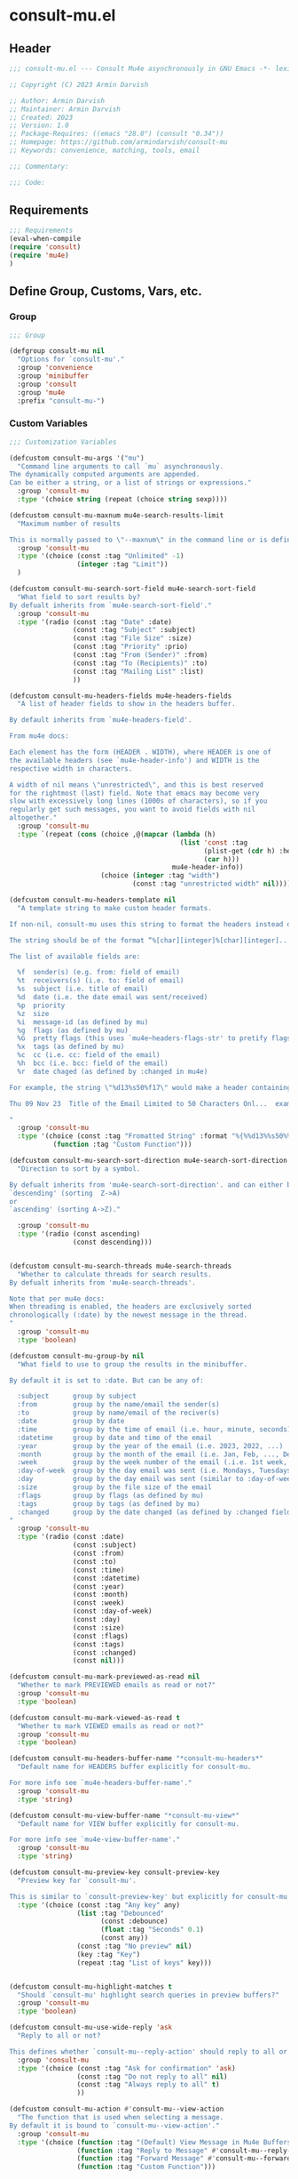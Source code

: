 * consult-mu.el
:PROPERTIES:
:header-args:emacs-lisp: :results none :lexical t  :mkdirp yes :link yes :tangle ./consult-mu.el
:END:
** Header
#+begin_src emacs-lisp
;;; consult-mu.el --- Consult Mu4e asynchronously in GNU Emacs -*- lexical-binding: t -*-

;; Copyright (C) 2023 Armin Darvish

;; Author: Armin Darvish
;; Maintainer: Armin Darvish
;; Created: 2023
;; Version: 1.0
;; Package-Requires: ((emacs "28.0") (consult "0.34"))
;; Homepage: https://github.com/armindarvish/consult-mu
;; Keywords: convenience, matching, tools, email

;;; Commentary:

;;; Code:

#+end_src

** Requirements
#+begin_src emacs-lisp
;;; Requirements
(eval-when-compile
(require 'consult)
(require 'mu4e)
)
#+end_src

** Define Group, Customs, Vars, etc.
*** Group
#+begin_src emacs-lisp
;;; Group

(defgroup consult-mu nil
  "Options for `consult-mu'."
  :group 'convenience
  :group 'minibuffer
  :group 'consult
  :group 'mu4e
  :prefix "consult-mu-")
#+end_src

*** Custom Variables
#+begin_src emacs-lisp
;;; Customization Variables

(defcustom consult-mu-args '("mu")
  "Command line arguments to call `mu` asynchronously.
The dynamically computed arguments are appended.
Can be either a string, or a list of strings or expressions."
  :group 'consult-mu
  :type '(choice string (repeat (choice string sexp))))

(defcustom consult-mu-maxnum mu4e-search-results-limit
  "Maximum number of results

This is normally passed to \"--maxnum\" in the command line or is defined by `mu4e-search-results-limit'. By default inherits from `mu4e-search-results-limit'. "
  :group 'consult-mu
  :type '(choice (const :tag "Unlimited" -1)
                 (integer :tag "Limit"))
  )

(defcustom consult-mu-search-sort-field mu4e-search-sort-field
  "What field to sort results by?
By defualt inherits from `mu4e-search-sort-field'."
  :group 'consult-mu
  :type '(radio (const :tag "Date" :date)
                (const :tag "Subject" :subject)
                (const :tag "File Size" :size)
                (const :tag "Priority" :prio)
                (const :tag "From (Sender)" :from)
                (const :tag "To (Recipients)" :to)
                (const :tag "Mailing List" :list)
                ))

(defcustom consult-mu-headers-fields mu4e-headers-fields
  "A list of header fields to show in the headers buffer.

By default inherits from `mu4e-headers-field'.

From mu4e docs:

Each element has the form (HEADER . WIDTH), where HEADER is one of
the available headers (see `mu4e-header-info') and WIDTH is the
respective width in characters.

A width of nil means \"unrestricted\", and this is best reserved
for the rightmost (last) field. Note that emacs may become very
slow with excessively long lines (1000s of characters), so if you
regularly get such messages, you want to avoid fields with nil
altogether."
  :group 'consult-mu
  :type `(repeat (cons (choice ,@(mapcar (lambda (h)
                                           (list 'const :tag
                                                 (plist-get (cdr h) :help)
                                                 (car h)))
                                         mu4e-header-info))
                       (choice (integer :tag "width")
                               (const :tag "unrestricted width" nil)))))

(defcustom consult-mu-headers-template nil
  "A template string to make custom header formats.

If non-nil, consult-mu uses this string to format the headers instead of `consult-mu-headers-field'.

The string should be of the format “%[char][integer]%[char][integer]...”, and allow dynamic insertion of the content. Each “%[char][integer]“ chunk represents a different field and the integer defines the length of the field. for exmaple \"%d15%s50\" means 15 characters for date and 50 charcters for subject.

The list of available fields are:

  %f  sender(s) (e.g. from: field of email)
  %t  receivers(s) (i.e. to: field of email)
  %s  subject (i.e. title of email)
  %d  date (i.e. the date email was sent/received)
  %p  priority
  %z  size
  %i  message-id (as defined by mu)
  %g  flags (as defined by mu)
  %G  pretty flags (this uses `mu4e~headers-flags-str' to pretify flags)
  %x  tags (as defined by mu)
  %c  cc (i.e. cc: field of the email)
  %h  bcc (i.e. bcc: field of the email)
  %r  date chaged (as defined by :changed in mu4e)

For example, the string \"%d13%s50%f17\" would make a header containing 13 characters for Date, 50 characters for Subject, and 20 characters for From field, making a header that looks like this:

Thu 09 Nov 23  Title of the Email Limited to 50 Characters Onl...  example@domain...

"
  :group 'consult-mu
  :type '(choice (const :tag "Fromatted String" :format "%{%%d13%%s50%%f17%}")
           (function :tag "Custom Function")))

(defcustom consult-mu-search-sort-direction mu4e-search-sort-direction
  "Direction to sort by a symbol.

By defualt inherits from 'mu4e-search-sort-direction'. and can either be
`descending' (sorting  Z->A)
or
`ascending' (sorting A->Z)."

  :group 'consult-mu
  :type '(radio (const ascending)
                (const descending)))


(defcustom consult-mu-search-threads mu4e-search-threads
  "Whether to calculate threads for search results.
By defualt inherits from 'mu4e-search-threads'.

Note that per mu4e docs:
When threading is enabled, the headers are exclusively sorted
chronologically (:date) by the newest message in the thread.
"
  :group 'consult-mu
  :type 'boolean)

(defcustom consult-mu-group-by nil
  "What field to use to group the results in the minibuffer.

By default it is set to :date. But can be any of:

  :subject      group by subject
  :from         group by the name/email the sender(s)
  :to           group by name/email of the reciver(s)
  :date         group by date
  :time         group by the time of email (i.e. hour, minute, seconds)
  :datetime     group by date and time of the email
  :year         group by the year of the email (i.e. 2023, 2022, ...)
  :month        group by the month of the email (i.e. Jan, Feb, ..., Dec)
  :week         group by the week number of the email (.i.e. 1st week, 2nd week, ... 52nd week)
  :day-of-week  group by the day email was sent (i.e. Mondays, Tuesdays, ...)
  :day          group by the day email was sent (similar to :day-of-week)
  :size         group by the file size of the email
  :flags        group by flags (as defined by mu)
  :tags         group by tags (as defined by mu)
  :changed      group by the date changed (as defined by :changed field in mu4e)
"
  :group 'consult-mu
  :type '(radio (const :date)
                (const :subject)
                (const :from)
                (const :to)
                (const :time)
                (const :datetime)
                (const :year)
                (const :month)
                (const :week)
                (const :day-of-week)
                (const :day)
                (const :size)
                (const :flags)
                (const :tags)
                (const :changed)
                (const nil)))

(defcustom consult-mu-mark-previewed-as-read nil
  "Whether to mark PREVIEWED emails as read or not?"
  :group 'consult-mu
  :type 'boolean)

(defcustom consult-mu-mark-viewed-as-read t
  "Whether to mark VIEWED emails as read or not?"
  :group 'consult-mu
  :type 'boolean)

(defcustom consult-mu-headers-buffer-name "*consult-mu-headers*"
  "Default name for HEADERS buffer explicitly for consult-mu.

For more info see `mu4e-headers-buffer-name'."
  :group 'consult-mu
  :type 'string)

(defcustom consult-mu-view-buffer-name "*consult-mu-view*"
  "Default name for VIEW buffer explicitly for consult-mu.

For more info see `mu4e-view-buffer-name'."
  :group 'consult-mu
  :type 'string)

(defcustom consult-mu-preview-key consult-preview-key
  "Preview key for `consult-mu'.

This is similar to `consult-preview-key' but explicitly for consult-mu."
  :type '(choice (const :tag "Any key" any)
                 (list :tag "Debounced"
                       (const :debounce)
                       (float :tag "Seconds" 0.1)
                       (const any))
                 (const :tag "No preview" nil)
                 (key :tag "Key")
                 (repeat :tag "List of keys" key)))


(defcustom consult-mu-highlight-matches t
  "Should `consult-mu' highlight search queries in preview buffers?"
  :group 'consult-mu
  :type 'boolean)

(defcustom consult-mu-use-wide-reply 'ask
  "Reply to all or not?

This defines whether `consult-mu--reply-action' should reply to all or not."
  :group 'consult-mu
  :type '(choice (const :tag "Ask for confirmation" 'ask)
                 (const :tag "Do not reply to all" nil)
                 (const :tag "Always reply to all" t)
                 ))

(defcustom consult-mu-action #'consult-mu--view-action
  "The function that is used when selecting a message.
By default it is bound to `consult-mu--view-action'."
  :group 'consult-mu
  :type '(choice (function :tag "(Default) View Message in Mu4e Buffers" #'consult-mu--view-action)
                 (function :tag "Reply to Message" #'consult-mu--reply-action)
                 (function :tag "Forward Message" #'consult-mu--forward-action)
                 (function :tag "Custom Function")))

(defcustom consult-mu-default-command #'consult-mu-dynamic
  "Which command should `consult-mu' call."
  :group 'consult-mu
  :type '(choice (function :tag "(Default) Use Dynamic Collection (i.e. `consult-mu-dynamic')" #'consult-mu-dynamic)
                (function :tag "Use Async Collection (i.e. `consult-mu-async')"  #'consult-mu-async)
                (function :tag "Custom Function")))

#+end_src

*** Other Variables
#+begin_src emacs-lisp
;;; Other Variables
(defvar consult-mu-category 'consult-mu
  "Category symbol for the `consult-mu' package.")

(defvar consult-mu-messages-category 'consult-mu-messages
  "Category symbol for messages in `consult-mu' package.")

(defvar consult-mu--view-buffers-list (list)
  "List of currently open preview buffers for `consult-mu'.")

(defvar consult-mu--history nil
  "History variable for `consult-mu'.")

(defvar consult-mu-delimiter "      "
  "Delimiter to use for fields in mu command output.

The idea is Taken from  https://github.com/seanfarley/counsel-mu.")

(defvar consult-mu-saved-searches-dynamic (list)
  "List of Favorite searches for `consult-mu-dynamic'.")

(defvar consult-mu-saved-searches-async consult-mu-saved-searches-dynamic
  "List of Favorite searches for `consult-mu-async'.")

(defvar consult-mu--override-group nil
"Override grouping in `consult-mu' based on user input.")

#+end_src

** Define faces
#+begin_src emacs-lisp
;;; Faces

(defface consult-mu-highlight-match-face
  `((t :inherit 'consult-highlight-match))
  "Highlight match face in `consult-mu''s view buffer.

By default inherits from `consult-highlight-match'.
This is used to highlight matches of search queries in the minibufffer completion list."
  )

(defface consult-mu-preview-match-face
  `((t :inherit 'consult-preview-match))
  "Preview match face in `consult-mu''s preview buffers.

By default inherits from `consult-preview-match'.
This is used to highlight matches of search query terms in preview buffers (i.e. `consult-mu-view-buffer-name').")

(defface consult-mu-default-face
  `((t :inherit 'default))
  "Default face in `consult-mu''s minibuffer annotations.

By default inherits from `default' face.")

(defface consult-mu-subject-face
  `((t :inherit 'font-lock-keyword-face))
  "Subject face in `consult-mu''s minibuffer annotations.

By default inherits from `font-lock-keyword-face'.")

(defface consult-mu-sender-face
  `((t :inherit 'font-lock-variable-name-face))
  "Contact face in `consult-mu''s minibuffer annotations.

By default inherits from `font-lock-variable-name-face'.")

(defface consult-mu-receiver-face
  `((t :inherit 'font-lock-variable-name-face))
  "Contact face in `consult-mu''s minibuffer annotations.

By default inherits from `font-lock-variable-name-face'.")

(defface consult-mu-date-face
  `((t :inherit 'font-lock-preprocessor-face))
  "Date face in `consult-mu''s minibuffer annotations.

By default inherits from `font-lock-preprocessor-face'.")

(defface consult-mu-count-face
  `((t :inherit 'font-lock-string-face))
  "Count face in `consult-mu''s minibuffer annotations.

By default inherits from `font-lock-string-face'.")

(defface consult-mu-size-face
  `((t :inherit 'font-lock-string-face))
  "Size face in `consult-mu''s minibuffer annotations.

By default inherits from `font-lock-string-face'.")

(defface consult-mu-tags-face
  `((t :inherit 'font-lock-comment-face))
  "Tags/Comments face in `consult-mu''s minibuffer annotations.

By default inherits from `font-lock-comment-face'.")

(defface consult-mu-flags-face
  `((t :inherit 'font-lock-function-call-face))
  "Flags face in `consult-mu''s minibuffer annotations.

By default inherits from `font-lock-function-call-face'.")

(defface consult-mu-url-face
  `((t :inherit 'link))
  "URL face in `consult-mu''s minibuffer annotations;

By default inherits from `link'.")

#+end_src

** Backend functions
This section includes functions (utilities, mu4e hacks, ...).
*** general utility
**** pulses
***** pulse-regexp
#+begin_src emacs-lisp
(defun consult-mu--pulse-regexp (regexp)
  "Finds and pulses REGEXP"
  (goto-char (point-min))
  (while (re-search-forward regexp nil t)
    (when-let* ((m (match-data))
           (beg (car m))
           (end (cadr m))
           (ov (make-overlay beg end))
           (pulse-delay 0.075)
           )
      (pulse-momentary-highlight-overlay ov 'highlight))
    ))
#+end_src
***** pulse-region
#+begin_src emacs-lisp
(defun consult-mu--pulse-region (beg end)
  "Finds and pulses region from BEG to END"
  (let ((ov (make-overlay beg end))
        (pulse-delay 0.075)
        )
      (pulse-momentary-highlight-overlay ov 'highlight))
    )

#+end_src
***** pulse-line
#+begin_src emacs-lisp
(defun consult-mu--pulse-line ()
"Pulses line at point momentarily"
(let* ((pulse-delay 0.055)
      (ov (make-overlay (car (bounds-of-thing-at-point 'line)) (cdr (bounds-of-thing-at-point 'line)))))
(pulse-momentary-highlight-overlay ov 'highlight))
)
#+end_src

**** formatting strings
***** fix string length
#+begin_src emacs-lisp
(defun consult-mu--set-string-width (string width &optional prepend)
  "Sets the STRING width to a fixed value, WIDTH.

If the STRING is longer than WIDTH, it truncates the string and adds ellipsis, \"...\". If the string is shorter it adds whitespace to the string.
If PREPEND is non-nil, it truncates or adds whitespace from the beginning of string, instead of the end."
  (let* ((string (format "%s" string))
         (w (string-width string)))
    (when (< w width)
      (if prepend
          (setq string (format "%s%s" (make-string (- width w) ?\s) (substring string)))
        (setq string (format "%s%s" (substring string) (make-string (- width w) ?\s)))))
    (when (> w width)
      (if prepend
          (setq string (format "...%s" (substring string (- w (- width 3)) w)))
        (setq string (format "%s..." (substring string 0 (- width (+ w 3)))))))
    string))

(defun consult-mu--justify-left (string prefix maxwidth)
  "Sets the width of  STRING+PREFIX justified from left.
It uses `consult-mu--set-string-width' and sets the width of the concatenate of STRING+PREFIX (e.g. `(concat prefix string)`) within MAXWIDTH. This is used for aligning marginalia info in minibuffer when using `consult-mu'."
  (let ((s (string-width string))
        (w (string-width prefix)))
    (if (> maxwidth w)
    (consult-mu--set-string-width string (- maxwidth w) t)
    string
          )
    ))

#+end_src
***** highlight match with text-properties
#+begin_src emacs-lisp
(defun consult-mu--highlight-match (regexp str ignore-case)
  "Highlights REGEXP in STR.

If a regular expression contains capturing groups, only these are highlighted.
If no capturing groups are used highlight the whole match.  Case is ignored
if IGNORE-CASE is non-nil.
(This is adapted from `consult--highlight-regexps'.)"
  (let ((i 0))
    (while (and (let ((case-fold-search ignore-case))
                  (string-match regexp str i))
                (> (match-end 0) i))
      (let ((m (match-data)))
        (setq i (cadr m)
              m (or (cddr m) m))
        (while m
          (when (car m)
            (add-face-text-property (car m) (cadr m)
                                     'consult-mu-highlight-match-face nil str)
            )
          (setq m (cddr m))))))
  str)
#+end_src
***** highlight match with overlay
#+begin_src emacs-lisp
(defun consult-mu--overlay-match (match-str buffer ignore-case)
  "Highlights MATCH-STR in BUFFER using an overlay.
If IGNORE-CASE is non-nil, it uses case-insensitive match.

This is used to highlight matches to use rqueries when viewing emails in consult-mu. See `consult-mu-overlays-toggle' for toggling highligths on/off."
(with-current-buffer (or (get-buffer buffer) (current-buffer))
  (remove-overlays (point-min) (point-max) 'consult-mu-overlay t)
  (goto-char (point-min))
  (let ((case-fold-search ignore-case)
        (consult-mu-overlays (list)))
    (while (search-forward match-str nil t)
      (when-let* ((m (match-data))
                  (beg (car m))
                  (end (cadr m))
                  (overlay (make-overlay beg end))
                  )
        (overlay-put overlay 'consult-mu-overlay t)
        (overlay-put overlay 'face 'consult-mu-highlight-match-face)
        )))))

(defun consult-mu-overlays-toggle (&optional buffer)
  "Toggles overlay highlights in consult-mu view/preview buffers."
(interactive)
(let ((buffer (or buffer (current-buffer))))
(with-current-buffer buffer
  (dolist (o (overlays-in (point-min) (point-max)))
    (when (overlay-get o 'consult-mu-overlay)
      (if (and (overlay-get o 'face) (eq (overlay-get o 'face) 'consult-mu-highlight-match-face))
          (overlay-put o 'face nil)
         (overlay-put o 'face 'consult-mu-highlight-match-face))
      )
))))
#+end_src

**** format date
#+begin_src emacs-lisp
(defun consult-mu--format-date (string)
"Format the date STRING from mu output.

STRING is the output form mu command. for example from `mu find query --fields d`
Returns the date in the format Day-of-Week Month Day Year Time (e.g. Sat Nov 04 2023 09:46:54)"
  (let ((string (replace-regexp-in-string " " "0" string)))
    (format "%s %s %s"
            (substring string 0 10)
            (substring string -4 nil)
            (substring string 11 -4)
            )))
#+end_src
**** flags to string
#+begin_src emacs-lisp
(defun consult-mu-flags-to-string (FLAG)
  "Coverts FLAGS, from mu output to strings.

FLAG is the output form mu command in the terminal. For example `mu find query --fields g`.
This function converts each character in FLAG to an expanded string of the flag and returns the list of these strings."
  (cl-loop for c across FLAG
           collect
           (pcase (string c)
             ("D" 'draft)
             ("F" 'flagged)
             ("N" 'new)
             ("P" 'forwarded)
             ("R" 'replied)
             ("S" 'read)
             ("T" 'trashed)
             ("a" 'attachment)
             ("x" 'encrrypted)
             ("s" 'signed)
             ("u" 'unread)
             ("l" 'list)
             ("q" 'personal)
             ("c" 'calendar)
             (_ nil))))
#+end_src
**** extract email from string
#+begin_src emacs-lisp
(defun consult-mu--message-extract-email-from-string (string)
  "Finds and returns the first email address in the STRING"
  (when (stringp string)
    (string-match "[a-zA-Z0-9\_\.\+\-]+@[a-zA-Z0-9\-]+\.[a-zA-Z0-9\-\.]+" string)
    (match-string 0 string)
  ))
#+end_src
**** split string of emails to list of emails
#+begin_src emacs-lisp
(defun consult-mu--message-emails-string-to-list (string)
 "Converts comma-separated STRING containing email addresses to list of emails"
 (when (stringp string)
  (mapcar #'consult-mu--message-extract-email-from-string
          (split-string string ",\\|;\\|\t" t "\n"))
  ))
#+end_src
**** get header field from message
#+begin_src emacs-lisp
(defun consult-mu--message-get-header-field (&optional field)
  "Retrive FIELD header from the message/mail in the current buffer"
  (save-excursion
  (when (or (derived-mode-p 'message-mode)
            (derived-mode-p 'mu4e-view-mode)
            (derived-mode-p 'org-msg-edit-mode)
            (derived-mode-p'mu4e-compose-mode))
    (let ((field (or field
                     (s-lower-camel-case (consult--read '("Subject" "From" "To" "Cc" "Bcc" "Reply-To" "Date" "Attachments" "Tags" "Flags" "Maildir" "Summary")
                      :prompt "Header Field: ")))))
      (if (equal field "attachments") (setq field "\\(attachment\\|attachments\\)"))
      (goto-char (point-min))
      (let* ((match (re-search-forward (concat "^" field ": ") nil t))
            (str (if match (buffer-substring-no-properties (point) (point-at-eol)))))
        (if (string-empty-p str) nil str))))))
#+end_src

*** mu4e and message backend
**** append-handler
#+begin_src emacs-lisp
(defun consult-mu--headers-append-handler (msglst)
  "Overrides `mu4e~headers-append-handler' for `consult-mu'.
This is to ensure that buffer handling is done right for consult-mu.

From mu4e docs:

Append one-line descriptions of messages in MSGLIST.
Do this at the end of the headers-buffer.
"
 (with-current-buffer "*consult-mu-headers*"
 (let ((inhibit-read-only t))
   (seq-do
    ;; I use mu4e-column-faces and it overrides the default append-handler. To get the same effect I check if mu4e-column-faces is active and enabled.
    (if (and (featurep 'mu4e-column-faces) mu4e-column-faces-mode)
   (lambda (msg)
      (mu4e-column-faces--insert-header msg (point-max)))
    (lambda (msg)
      (mu4e~headers-insert-header msg (point-max))))
    msglst))))
#+end_src

**** view-msg
#+begin_src emacs-lisp
(defun consult-mu--view-msg (msg &optional buffername)
  "Overrides `mu4e-view' for `consult-mu'.
This is to ensure that buffer handling is done right for consult-mu.

From mu4e docs:

Display the message MSG in a new buffer, and keep in sync with `consult-mu-headers-buffer-name' buffer.
\"In sync\" here means that moving to the next/previous message
in the the message view affects `consult-mu-headers-buffer-name', as does marking etc.
"
  (let* ((linked-headers-buffer (mu4e-get-headers-buffer "*consult-mu-headers*" t))
         (mu4e-view-buffer-name (or buffername consult-mu-view-buffer-name)))
    (setq gnus-article-buffer (mu4e-get-view-buffer linked-headers-buffer t))
    (with-current-buffer gnus-article-buffer
      (let ((inhibit-read-only t))
        (erase-buffer)
        (remove-overlays (point-min) (point-max) 'mu4e-overlay t)
        (erase-buffer)
        (insert-file-contents-literally
         (mu4e-message-readable-path msg) nil nil nil t)
        (setq-local mu4e--view-message msg)
        (mu4e--view-render-buffer msg)
        (mu4e-loading-mode 0)
        (with-current-buffer linked-headers-buffer
          (setq-local mu4e~headers-view-win (mu4e-display-buffer gnus-article-buffer nil)))
        (run-hooks 'mu4e-view-rendered-hook)
      ))

    (unless inhibit-read-only (setq inhibit-read-only t))))

#+end_src

**** headers-clear
#+begin_src emacs-lisp
(defun consult-mu--headers-clear (&optional text)
  "Overrides `mu4e~headers-clear' for `consult-mu'.
This is to ensure that buffer handling is done right for consult-mu.

From mu4e docs:

Clear the headers buffer and related data structures.
Optionally, show TEXT. "
    (setq mu4e~headers-render-start (float-time)
          mu4e~headers-hidden 0)
    (let ((inhibit-read-only t))
      (with-current-buffer "*consult-mu-headers*"
        (mu4e--mark-clear)
        (erase-buffer)
        (when text
          (goto-char (point-min))
          (insert (propertize text 'face 'mu4e-system-face 'intangible t))))))
#+end_src


**** set mu4e search properties from opts
#+begin_src emacs-lisp
(defun consult-mu--set-mu4e-search-sortfield (opts)
  "Dynamically sets the `mu4e-search-sort-field' based on user input.
Uses user input (i.e. from `consult-mu' command) to define the sort field.

OPTS is the command line options for mu and can be set by entering options in the minibuffer input. For more details refer to `cpnsult-grep' and consult async documentation.

For example if the user enters the following in the minibuffer:
 `#query -- --maxnum 400 --sortfield from --reverse --include-related --skip-dups --threads'

mu4e-search-sort-field is set to :from

Note that per mu4e docs:
When threading is enabled, the headers are exclusively sorted
chronologically (:date) by the newest message in the thread.
"
  (let* ((sortfield (cond
                     ((member "-s" opts) (nth (+ (cl-position "-s" opts :test 'equal) 1) opts))
                     ((member "--sortfield" opts) (nth (+ (cl-position "--sortfield" opts :test 'equal) 1) opts))
                     (t consult-mu-search-sort-field))))
    (pcase sortfield
      ('nil
       consult-mu-search-sort-field)
      ((or "date" "d")
       :date)
      ((or "subject" "s")
       :subject)
      ((or "size" "z")
       :size)
      ((or "prio" "p")
       :prio)
      ((or "from" "f")
       :from)
      ((or "to" "t")
       :to)
      ((or "list" "v")
       :list)
      ;; ((or "tags" "x")
      ;;  :tags)
      (_
       consult-mu-search-sort-field)
      )))

(defun consult-mu--set-mu4e-search-sort-direction (opts)
"Dynamically sets the `mu4e-search-sort-direction' based on user input.
Uses user input (i.e. from `consult-mu' command) to define the sort field.

OPTS is the command line options for mu and can be set by entering options in the minibuffer input. For more details refer to `cpnsult-grep' and consult async documentation.

For example if the user enters the following in the minibuffer:
 `#query -- --maxnum 400 --sortfield from --reverse --include-related --skip-dups --threads'

the `mu4e-search-sort-direction' is reversed; if it is set to 'ascending, it is toggled to 'descending and vise versa.
"
  (if (or (member "-z" opts) (member "--reverse" opts))
      (pcase consult-mu-search-sort-direction
        ('descending
         'ascending)
        ('ascending
         'descending))
    consult-mu-search-sort-direction))

(defun consult-mu--set-mu4e-skip-duplicates (opts)
  "Dynamically sets the `mu4e-search-skip-duplicates' based on user input.
Uses user input (i.e. from `consult-mu' command) to define the sort field.

OPTS is the command line options for mu and can be set by entering options in the minibuffer input. For more details refer to `cpnsult-grep' and consult async documentation.

For example if the user enters the following in the minibuffer:
 `#query -- --maxnum 400 --sortfield from --reverse --include-related --skip-dups --threads'

the `mu4e-search-skip-duplicates' is set to t.
"
  (if (or (member "--skip-dups" opts) mu4e-search-skip-duplicates) t nil))

(defun consult-mu--set-mu4e-results-limit (opts)
  "Dynamically sets the `mu4e-search-results-limit' based on user input.
Uses user input (i.e. from `consult-mu' command) to define the maximum number of results.

OPTS is the command line options for mu and can be set by entering options in the minibuffer input. For more details refer to `consult-mu' or `consult-mu-async' documentation.

For example if the user enters the following in the minibuffer:
 `#query -- --maxnum 400 --sortfield from --reverse --include-related --skip-dups --threads'

the `mu4e-search-results-limit' is set to 400.
"
    (cond
     ((member "-n" opts) (string-to-number (nth (+ (cl-position "-n" opts :test 'equal) 1) opts)))
     ((member "--maxnum" opts) (string-to-number (nth (+ (cl-position "--maxnum" opts :test 'equal) 1) opts)))
     (t consult-mu-maxnum))
  )


(defun consult-mu--set-mu4e-skip-duplicates (opts)
  "Dynamically sets the `mu4e-search-include-related' based on user input.
Uses user input (i.e. from `consult-mu' command) to define the include-related property.

OPTS is the command line options for mu and can be set by entering options in the minibuffer input. For more details refer to `consult-mu' or `consult-mu-async' documentation.

For example if the user enters the following in the minibuffer:
 `#query -- --maxnum 400 --sortfield from --reverse --include-related --skip-dups --threads'

the `mu4e-search-include-related' is set to t.
"
  (if (or (member "-r" opts) (member "--include-related" opts) mu4e-search-include-related) t nil))



(defun consult-mu--set-mu4e-threads (opts)
"Sets the `mu4e-search-threads' based on `mu4e-search-sort-field'.

Note that per mu4e docs, when threading is enabled, the headers are exclusively sorted by date.
Here the logic is reversed in order to allow dynamically sorting by fields other than date (even when threads are enabled).

In other words if the sort-field is not the :date threading is disabled (because otherwise sort field will be ignored anyway).This allows the user to use command line arguments to sort messages by fields other than the date. For example the user can enter the following in the minibuffer input to sort by subject

`#query -- --sortfield from'

When the sort-field is :date, then `consult-mu-search-threads' is used. If `consult-mu-search-threads' is set to nil, the user can use command line arguments (a.k.a. -t or --thread) to enable it dynamically.
"
(cond
 ((not (equal mu4e-search-sort-field :date))
  nil)
 ((or (member "-t" opts) (member "--threads" opts) consult-mu-search-threads)
  t)))

#+end_src

**** update headers
#+begin_src emacs-lisp
(defun consult-mu--update-headers (query ignore-history msg type)
  "Search for QUERY, and updates `consult-mu-headers-buffer-name' buffer.

If IGNORE-HISTORY is true, does *not* update the query history stack, `mu4e--search-query-past'.

If MSGID is non-nil, put the cursor on message with MSGID.
"
(consult-mu--execute-all-marks)
(cl-letf* (((symbol-function #'mu4e~headers-append-handler) #'consult-mu--headers-append-handler))
    (unless (mu4e-running-p) (mu4e--server-start))
    (let* ((buf (mu4e-get-headers-buffer consult-mu-headers-buffer-name t))
           (view-buffer (get-buffer consult-mu-view-buffer-name))
           (inhibit-read-only t)
           (expr (car (consult--command-split query)))
           (rewritten-expr (funcall mu4e-query-rewrite-function expr))
           (maxnum (unless mu4e-search-full mu4e-search-results-limit))
           (mu4e-headers-fields consult-mu-headers-fields)
           )
      (pcase type
       (:dynamic )
       (:async
        (setq rewritten-expr (funcall mu4e-query-rewrite-function (concat "msgid:" (plist-get msg :message-id)))))
       (_ ))


      (with-current-buffer buf
        (save-excursion
          (erase-buffer)
          (mu4e-headers-mode)
          (setq-local mu4e-view-buffer-name consult-mu-view-buffer-name)
          (if view-buffer
              (setq-local mu4e~headers-view-win (mu4e-display-buffer gnus-article-buffer nil)))
          (unless ignore-history
            ; save the old present query to the history list
            (when mu4e--search-last-query
              (mu4e--search-push-query mu4e--search-last-query 'past)))
          (setq mu4e--search-last-query rewritten-expr)
          (setq list-buffers-directory rewritten-expr)
          (mu4e--modeline-update)
          (run-hook-with-args 'mu4e-search-hook expr)
          (consult-mu--headers-clear mu4e~search-message)
          (setq mu4e~headers-search-start (float-time))

          (pcase-let* ((`(,arg . ,opts) (consult--command-split query))
                       (mu4e-search-sort-field (consult-mu--set-mu4e-search-sortfield opts))
                       (mu4e-search-sort-direction (consult-mu--set-mu4e-search-sort-direction opts))
                       (mu4e-search-skip-duplicates (consult-mu--set-mu4e-skip-duplicates opts))
                       (mu4e-search-results-limit (consult-mu--set-mu4e-results-limit opts))
                       (mu4e-search-threads (consult-mu--set-mu4e-threads opts))
                       (mu4e-search-include-related (consult-mu--set-mu4e-skip-duplicates opts))
                      )
            (mu4e--server-find
             rewritten-expr
             mu4e-search-threads
             mu4e-search-sort-field
             mu4e-search-sort-direction
             mu4e-search-results-limit
             mu4e-search-skip-duplicates
             mu4e-search-include-related))
          (while (or (string-empty-p (buffer-substring (point-min) (point-max)))
                     (equal (buffer-substring (point-min) (+ (point-min) (length mu4e~search-message))) mu4e~search-message)
                     (not (or (equal (buffer-substring (- (point-max) (length mu4e~no-matches)) (point-max)) mu4e~no-matches) (equal (buffer-substring (- (point-max) (length mu4e~end-of-results)) (point-max)) mu4e~end-of-results)))
                     )
            (sleep-for 0.005)
            )
          )
        )))
  (unless inhibit-read-only (setq inhibit-read-only t))
  )

#+end_src

**** execute-marks
#+begin_src emacs-lisp
(defun consult-mu--execute-all-marks (&optional no-confirmation)
  "Execute the actions for all marked messages in `consult-mu-headers-buffer-name' buffer.

If NO-CONFIRMATION is non-nil, don't ask user for confirmation.

This is similar to `mu4e-mark-execute-all' but, with buffer/window handling set accordingly for consult-mu.
"
  (interactive "P")
  (when-let* ((buf (get-buffer consult-mu-headers-buffer-name)))
    (with-current-buffer buf
      (when (eq major-mode 'mu4e-headers-mode)
        (mu4e--mark-in-context
         (let* ((marknum (mu4e-mark-marks-num)))
           (unless (zerop marknum)
             (pop-to-buffer buf)
             (unless (one-window-p) (delete-other-windows))
             (mu4e-mark-execute-all no-confirmation)
             (quit-window))))
        )
      ))
  )
#+end_src

**** goto-message by message-id
#+begin_src emacs-lisp
(defun consult-mu--headers-goto-message-id (msgid)
  "Jumps to message with MSGID

in `consult-mu-headers-buffer-name' buffer."
  (when-let ((buffer consult-mu-headers-buffer-name))
    (with-current-buffer buffer
      (setq mu4e-view-buffer-name consult-mu-view-buffer-name)
      (mu4e-headers-goto-message-id msgid))))
#+end_src
**** get message form message-id
#+begin_src emacs-lisp
(defun consult-mu--get-message-by-id (msgid)
  "Finds the message with MSGID and returns the mu4e MSG plist for it."
  (cl-letf* (((symbol-function #'mu4e-view) #'consult-mu--view-msg))
  (when-let ((buffer consult-mu-headers-buffer-name))
    (with-current-buffer buffer
      (setq mu4e-view-buffer-name consult-mu-view-buffer-name)
      (mu4e-headers-goto-message-id msgid)
      (mu4e-message-at-point)
      )
  )))
#+end_src
**** make or retrive from/to/cc/bcc plist
#+begin_src emacs-lisp
(defun consult-mu--contact-string-to-plist (string)
  "Convert STRING for contacts to plist.

STRING is the output form mu command. for example from `mu find query --fields f`
Returns plist with :email and :name keys.

For example

\"John Doe <john.doe@example.com>\"

will be converted to

(:name \"John Doe\" :email \"john.doe@example.com\")

"
(let* ((string (replace-regexp-in-string ">,\s\\|>;\s" ">\n" string))
         (list (string-split string "\n" t)))
    (mapcar (lambda (item)
              (cond
               ((string-match "\\(?2:.*\\)\s+<\\(?1:.+\\)>" item)
                (list :email (or (match-string 1 item) nil) :name (or (match-string 2 item) nil)))
               ((string-match "^\\(?1:[a-zA-Z0-9\_\.\+\-]+@[a-zA-Z0-9\-]+\.[a-zA-Z0-9\-\.]+\\)" item)
                 (list :email (or (match-string 1 item) nil) :name nil))
               (t
                (list :email (format "%s" item) :name nil))
               )) list)))
#+end_src

#+begin_src emacs-lisp
(defun consult-mu--contact-name-or-email (contact)
"Retrieve name or email of CONTACT.

Looks at the contact plist (e.g. (:name \"John Doe\" :email \"john.doe@example.com\") ) and returns the name. If the name is missing returns the email address.
"
  (cond
   ((stringp contact)
    contact)
   ((listp contact)
   (mapconcat (lambda (item) (or (plist-get item :name) (plist-get item :email) "")) contact ","))
   ))
#+end_src
**** make custom headers info
***** make headers template
#+begin_src emacs-lisp
(defun consult-mu--headers-template ()
  "Make headers template using `consult-mu-headers-template'."
(if (and consult-mu-headers-template (functionp consult-mu-headers-template))
    (funcall consult-mu-headers-template)
  consult-mu-headers-template))
#+end_src
***** expand headers template
#+begin_src emacs-lisp
(defun consult-mu--expand-headers-template (msg string)
  "Expands STRING to create a custom header format for MSG.

See `consult-mu-headers-template' for explanation of the format of STRING.
"

  (cl-loop with str = nil
           for c in (string-split string "%" t)
           concat (concat (pcase  (substring c 0 1)
                            ("f" (let ((sender (consult-mu--contact-name-or-email (plist-get msg :from)))
                                        (length (string-to-number (substring c 1 nil))))
                                   (if sender
                                       (propertize (if (> length 0) (consult-mu--set-string-width sender length) sender) 'face 'consult-mu-sender-face))))
                            ("t" (let ((receiver (consult-mu--contact-name-or-email (plist-get msg :to)))
                                        (length (string-to-number (substring c 1 nil))))
                                   (if receiver
                                       (propertize (if (> length 0) (consult-mu--set-string-width receiver length) receiver) 'face 'consult-mu-sender-face))))
                            ("s" (let ((subject (plist-get msg :subject))
                                       (length (string-to-number (substring c 1 nil))))
                                   (if subject
                                       (propertize (if (> length 0) (consult-mu--set-string-width subject length) subject) 'face 'consult-mu-subject-face))))
                            ("d" (let ((date (format-time-string "%a %d %b %y" (plist-get msg :date)))
                                       (length (string-to-number (substring c 1 nil))))
                                   (if date
                                       (propertize (if (> length 0) (consult-mu--set-string-width date length) date) 'face 'consult-mu-date-face))))

                            ("p" (let ((priority (plist-get msg :priority))
                                       (length (string-to-number (substring c 1 nil))))
                                   (if priority
                                       (propertize (if (> length 0) (consult-mu--set-string-width (format "%s" priority) length) (format "%s" priority)) 'face 'consult-mu-size-face))))
                            ("z" (let ((size (file-size-human-readable (plist-get msg :size)))
                                       (length (string-to-number (substring c 1 nil))))
                                   (if size
                                       (propertize (if (> length 0) (consult-mu--set-string-width size length) size)  'face 'consult-mu-size-face))))
                            ("i" (let ((id (plist-get msg :message-id))
                                       (length (string-to-number (substring c 1 nil))))
                                   (if id
                                       (propertize (if (> length 0) (consult-mu--set-string-width id length) id) 'face 'consult-mu-default-face))))

                            ("g" (let ((flags  (plist-get msg :flags))
                                       (length (string-to-number (substring c 1 nil))))
                                   (if flags
                                       (propertize (if (> length 0) (consult-mu--set-string-width (format "%s" flags) length) (format "%s" flags)) 'face 'consult-mu-flags-face))))

                            ("G" (let ((flags (plist-get msg :flags))
                                       (length (string-to-number (substring c 1 nil))))
                                   (if flags
                                       (propertize (if (> length 0) (consult-mu--set-string-width (format "%s" (mu4e~headers-flags-str flags)) length) (format "%s" (mu4e~headers-flags-str flags))) 'face 'consult-mu-flags-face))))

                            ("x" (let ((tags (plist-get msg :tags))
                                       (length (string-to-number (substring c 1 nil))))
                                   (if tags
                                       (propertize (if (> length 0) (consult-mu--set-string-width tags length) tags) 'face 'consult-mu-tags-face) nil)))

                            ("c" (let ((cc (consult-mu--contact-name-or-email (plist-get msg :cc)))
                                        (length (string-to-number (substring c 1 nil))))
                                   (if cc
                                       (propertize (if (> length 0) (consult-mu--set-string-width cc length) cc) 'face 'consult-mu-tags-face))))

                            ("h" (let ((bcc (consult-mu--contact-name-or-email (plist-get msg :bcc)))
                                        (length (string-to-number (substring c 1 nil))))
                                   (if bcc
                                       (propertize (if (> length 0) (consult-mu--set-string-width bcc length) bcc) 'face 'consult-mu-tags-face))))

                            ("r" (let ((changed (format-time-string "%a %d %b %y" (plist-get msg :changed)))
                                       (length (string-to-number (substring c 1 nil))))
                                   (if changed
                                       (propertize (if (> length 0) (consult-mu--set-string-width changed length) changed) 'face 'consult-mu-tags-face))))
                            (_ nil)
                            ) "  ")))
#+end_src
*** consult-mu backend
**** buffer handling
***** quit header buffer
#+begin_src emacs-lisp
(defun consult-mu--quit-header-buffer ()
  "Quits `consult-mu-headers-buffer-name' buffer."
  (save-mark-and-excursion
  (when-let* ((buf (get-buffer consult-mu-headers-buffer-name)))
    (with-current-buffer buf
      (if (eq major-mode 'mu4e-headers-mode)
          (mu4e-mark-handle-when-leaving)
        (quit-window t)
        ;; clear the decks before going to the main-view
        (mu4e--query-items-refresh 'reset-baseline)
        )))))
#+end_src
***** quit view buffer
#+begin_src emacs-lisp
(defun consult-mu--quit-view-buffer ()
  "Quits `consult-mu-view-buffer-name' buffer."
  (when-let* ((buf (get-buffer consult-mu-view-buffer-name)))
    (with-current-buffer buf
      (if (eq major-mode 'mu4e-view-mode)
          (mu4e-view-quit)
        ))))
#+end_src
***** quit main buffer
#+begin_src emacs-lisp
(defun consult-mu--quit-main-buffer ()
  "Quits 'mu4e-main-buffer-name' buffer."
  (when-let* ((buf (get-buffer mu4e-main-buffer-name)))
    (with-current-buffer buf
      (if (eq major-mode 'mu4e-main-mode)
          (mu4e-quit)
        ))))
#+end_src
**** minibuffer completion utilities
***** lookup
#+begin_src emacs-lisp
(defun consult-mu--lookup ()
"Lookup function for `consult-mu' or `consult-mu-async' minibuffer candidates.

This is passed as LOOKUP to `consult--read' on candidates and is used to format the output when a candidate is selected."
  (lambda (sel cands &rest args)
    (let* ((info (cdr (assoc sel cands)))
           (msg  (plist-get info :msg))
           (subject (plist-get msg :subject))
           )
      (cons subject info)
      )))
#+end_src


***** group
#+begin_src emacs-lisp
(defun consult-mu--group-name (cand)
  "Gets the group name of CAND using `consult-mu-group-by'
See `consult-mu-group-by' for details of grouping options.
"
(let* ((msg (get-text-property 0 :msg cand))
      (group (or consult-mu--override-group consult-mu-group-by))
      (field (if (not (keywordp group)) (intern (concat ":" (format "%s" group))) group)))
      (pcase field
        (:date (format-time-string "%a %d %b %y" (plist-get msg field)))
        (:from (cond
                ((listp (plist-get msg field))
                 (mapconcat (lambda (item) (or (plist-get item :name) (plist-get item :email))) (plist-get msg field) ";"))
                (stringp (plist-get msg field) (plist-get msg field))))
        (:to (cond
                ((listp (plist-get msg field))
                 (mapconcat (lambda (item) (or (plist-get item :name) (plist-get item :email))) (plist-get msg field) ";"))
                (stringp (plist-get msg field) (plist-get msg field))))
        (:changed (format-time-string "%a %d %b %y" (plist-get msg field)))
        (:datetime (format-time-string "%F %r" (plist-get msg :date)))
        (:time (format-time-string "%X" (plist-get msg :date)))
        (:year (format-time-string "%Y" (plist-get msg :date)))
        (:month (format-time-string "%B" (plist-get msg :date)))
        (:day-of-week (format-time-string "%A" (plist-get msg :date)))
        (:day (format-time-string "%A" (plist-get msg :date)))
        (:week (format-time-string "%V" (plist-get msg :date)))
        (:size (file-size-human-readable (plist-get msg field)))
        (:flags (format "%s" (plist-get msg field)))
        (:tags (format "%s" (plist-get msg field)))
        (_ (if (plist-get msg field) (format "%s" (plist-get msg field)) nil))
        )))

(defun consult-mu--group (cand transform)
"Group function for `consult-mu' or `consult-mu-async' minibuffer candidates.

This is passed as GROUP to `consult--read' on candidates and is used to group emails using `consult-mu--group-name'."
  (when-let ((name (consult-mu--group-name cand)))
    (if transform (substring cand) name)
    ))
#+end_src

***** actions
In this section we define action functions that can be run on a candidate for example view, reply, forward, etc.
****** view messages
#+begin_src emacs-lisp

(defun consult-mu--view (msg noselect mark-as-read match-str)
  "Opens MSG in `consult-mu-headers' and `consult-mu-view'.

If NOSELECT is non-nil, does not select the view buffer/window.

If MARK-AS-READ is non-nil, marks the MSG as read.

If MATCH-STR is non-nil, highlights the MATCH-STR in the view buffer.
"
  (let ((msgid (plist-get msg :message-id)))
    (when-let ((buf (mu4e-get-headers-buffer consult-mu-headers-buffer-name t)))
      (with-current-buffer buf
        ;;(mu4e-headers-mode)
        (goto-char (point-min))
        (setq mu4e-view-buffer-name consult-mu-view-buffer-name)
        (unless noselect
          (switch-to-buffer buf))
        ))

    (consult-mu--view-msg msg consult-mu-view-buffer-name)

    (with-current-buffer consult-mu-headers-buffer-name
      (if msgid
          (progn
          (mu4e-headers-goto-message-id msgid)
          (if mark-as-read
             (mu4e--server-move (mu4e-message-field-at-point :docid) nil "+S-u-N"))))
      )

    (when match-str
      (add-to-history 'search-ring match-str)
      (consult-mu--overlay-match match-str consult-mu-view-buffer-name t))

    (with-current-buffer consult-mu-view-buffer-name
      (goto-char (point-min)))

    (unless noselect
      (when msg
        (select-window (get-buffer-window consult-mu-view-buffer-name))))

    consult-mu-view-buffer-name))


(defun consult-mu--view-action (cand)
  "Opens the candidate, CAND, from consult-mu.

This is a wrapper function around `consult-mu--view'. It parses CAND to extract relevant MSG plist and other information and passes them to `consult-mu--view'.

To use this as the default action for consult-mu, set `consult-mu-default-action' to #'consult-mu--view-action."

  (let* ((info (cdr cand))
         (msg (plist-get info :msg))
         (query (plist-get info :query))
         (match-str (car (consult--command-split query)))
         )
    (consult-mu--view msg nil consult-mu-mark-viewed-as-read match-str)
    (consult-mu-overlays-toggle consult-mu-view-buffer-name)
    ))
#+end_src

****** reply to message
#+begin_src emacs-lisp

(defun consult-mu--reply (msg &optional wide-reply)
  "Reply to MSG using `mu4e-compose-reply'.

If WIDE-REPLY is non-nil use wide-reply (a.k.a. reply all) with `mu4e-compose-wide-reply'.
"
  (let ((msgid (plist-get msg :message-id)))
    (when-let ((buf (mu4e-get-headers-buffer consult-mu-headers-buffer-name t)))
      (with-current-buffer buf
        (goto-char (point-min))
        (setq mu4e-view-buffer-name consult-mu-view-buffer-name)
        ))


    (with-current-buffer consult-mu-headers-buffer-name
      (mu4e-headers-goto-message-id msgid)
      (if (not wide-reply)
          (mu4e-compose-reply)
        (mu4e-compose-wide-reply)
      )
      )))

(defun consult-mu--reply-action (cand &optional wide-reply)
  (let* ((info (cdr cand))
         (msg (plist-get info :msg))
         (wide-reply (or wide-reply
                         (pcase consult-mu-use-wide-reply
                           ('ask (y-or-n-p "reply all?"))
                           ('nil nil)
                           ('t t)
                           ))))
       (consult-mu--reply msg wide-reply)
))
#+end_src

****** forward a message
#+begin_src emacs-lisp
(defun consult-mu--forward (msg)
  "Forward the MSG using `mu4e-compose-forward'."
  (let ((msgid (plist-get msg :message-id)))
    (when-let ((buf (mu4e-get-headers-buffer consult-mu-headers-buffer-name t)))
      (with-current-buffer buf
        (goto-char (point-min))
        (setq mu4e-view-buffer-name consult-mu-view-buffer-name)
        ))


    (with-current-buffer consult-mu-headers-buffer-name
      (mu4e-headers-goto-message-id msgid)
      (mu4e-compose-forward)
      )
      ))

(defun consult-mu--forward-action (cand)
  (let* ((info (cdr cand))
         (msg (plist-get info :msg)))
       (consult-mu--forward msg)
       ))
#+end_src
** Frontend Interactive Commands
**** consult-mu-dynamic (dynamic collection)
***** format candidate
#+begin_src emacs-lisp
(defun consult-mu--dynamic-format-candidate (cand highlight)
  "Formats minibuffer candidates for `consult-mu'.

CAND is the minibuffer completion candidate (a mu4e message collected by `consult-mu--dynamic-collection').

if HIGHLIGHT is non-nil, it is highlighted with `consult-mu-highlight-match-face' in the minibuffer completion list."

  (let* ((string (car cand))
         (info (cadr cand))
         (msg (plist-get info :msg))
         (query (plist-get info :query))
         (match-str (if (stringp query) (consult--split-escaped (car (consult--command-split query))) nil))
         (headers-template (consult-mu--headers-template))
         (str (if headers-template
                 (consult-mu--expand-headers-template msg headers-template)
                  string)
         )
         (str (propertize str :msg msg :query query :type :dynamic))
         )
         (if (and consult-mu-highlight-matches highlight)
                     (cond
                      ((listp match-str)
                       (mapcar (lambda (match) (setq str (consult-mu--highlight-match match str t))) match-str))
                      ((stringp match-str)
                       (setq str (consult-mu--highlight-match match-str str t))))
                   str)
(when msg
(cons str (list :msg msg :query query :type :dynamic)))))
#+end_src

***** dynamic collection
#+begin_src emacs-lisp
(defun consult-mu--dynamic-collection (input)
  "Dynamically collects mu4e search results.

INPUT is the user input. It is passed as QUERY to `consult-mu--update-headers', appends the result to `consult-mu-headers-buffer-name' and returns the collects list of found messages and returns it as minibuffer completion table.
"
(save-excursion
  (pcase-let* ((`(,arg . ,opts) (consult--command-split input)))
      (consult-mu--update-headers input nil nil :dynamic)
  (if (or (member "-g" opts)  (member "--group" opts))
        (cond
         ((member "-g" opts)
          (setq consult-mu--override-group (intern (or (nth (+ (cl-position "-g" opts :test 'equal) 1) opts) "nil")))
          )
         ((member "--group" opts)
          (setq consult-mu--override-group (intern (or (nth (+ (cl-position "--group" opts :test 'equal) 1) opts) "nil")))
          )
         )
      (setq consult-mu--override-group nil)
      ))
    (with-current-buffer consult-mu-headers-buffer-name
      (goto-char (point-min))
      (remove nil
      (cl-loop until (eobp)
               collect (let ((msg (ignore-errors (mu4e-message-at-point))))
                         (consult-mu--dynamic-format-candidate `(,(buffer-substring (point) (point-at-eol)) (:msg ,(ignore-errors (mu4e-message-at-point)) :query ,input)) t))
                 do (forward-line 1)))
        )))
#+end_src
***** state/preview
#+begin_src emacs-lisp
(defun consult-mu--dynamic-state ()
  "State function for consult-mu candidates.
This is passed as STATE to `consult--read' and is used to preview or do other actions on the candidate."
  (lambda (action cand)
    (let ((preview (consult--buffer-preview)))
      (pcase action
        ('preview
         (if cand
             (when-let* ((info (cdr cand))
                         (msg (plist-get info :msg))
                         (query (plist-get info :query))
                         (msgid (substring-no-properties (plist-get msg :message-id)))
                         (match-str (car (consult--command-split query)))
                         (match-str (car (consult--command-split query)))
                         (mu4e-headers-buffer-name consult-mu-headers-buffer-name)
                         (buffer consult-mu-view-buffer-name))
               ;;(get-buffer-create consult-mu-view-buffer-name)
               (add-to-list 'consult-mu--view-buffers-list buffer)
               (funcall preview action
                        (consult-mu--view msg t consult-mu-mark-previewed-as-read match-str)
                        )
               (with-current-buffer consult-mu-view-buffer-name
                 (unless (one-window-p) (delete-other-windows))
                 ))))
        ('return
         (save-mark-and-excursion
           (consult-mu--execute-all-marks)
           )
         (setq consult-mu--override-group nil)
         cand)
        ))))

#+end_src

***** internal dynamic call
#+begin_src emacs-lisp
(defun consult-mu--dynamic (prompt collection &optional initial)
  "Query mu4e messages dyunamically.

This is a non-interactive internal function. For the interactive version see `consult-mu'.

It runs the `consult-mu--dynamic-collection' to do a `mu4e-search' with user input (e.g. INITIAL) and returns the results (list of messages found) as a completion table in minibuffer.

The completion table gets dynamically updated as the user types in the minibuffer. Each candidate in the minibuffer is formatted by `consult-mu--dynamic-format-candidate' to add annotation and other info to the candidate.

PROMPT is the prompt in the minibuffer (passed as PROMPT to `consult--read'.)
COLLECTION is a colection function passed to `consult--dynamic-collection'.
INITIAL is an optional arg for the initial input in the minibuffer. (passed as INITITAL to `consult--read'.)

commandline arguments/options (see `mu find --help` in the command line for details) can be passed to the minibuffer input similar to `consult-grep'. For example the user can enter:

`#paper -- --maxnum 200 --sortfield from --reverse'

this will search for mu4e messages with the query \"paper\", retrives a maximum of 200 messagesn sorts them by the \"from:\" field and reverses the sort direction (opposite of `consult-mu-search-sort-field').

Note that some command line arguments are not supported by mu4e (for example sorting base on cc: field or bcc: field is not supported in `mu4e-search-sort-field')

Also, the results can further be narrowed by entering \"#\" similar to `consult-grep'.

For example:

`#paper -- --maxnum 200 --sortfield from --reverse#accepted'

will retrieve the message as the example above, then narrows down the completion table to candidates that match \"accepted\".
"
  (consult--read
   (consult--dynamic-collection collection)
   :prompt prompt
   :lookup (consult-mu--lookup)
   :state (funcall #'consult-mu--dynamic-state)
   :initial (consult--async-split-initial initial)
   :group #'consult-mu--group
   :add-history (append (list (consult--async-split-thingatpt 'symbol))
                        consult-mu-saved-searches-dynamic
                        )
   :history '(:input consult-mu--history)
   :require-match t
   :category 'consult-mu-messages
   :preview-key consult-mu-preview-key
   :sort nil))

#+end_src

***** interactive command
#+begin_src emacs-lisp
(defun consult-mu-dynamic (&optional initial noaction)
    "Lists results of `mu4e-search' dynamically.

This is an interactive wrapper function around `consult-mu--dynamic'. It queries the user for a search term in the minibuffer, then fetches a list of messages for the entered search term as a minibuffer completion table for selection. The list of candidates in the completion table are dynamically updated as the user changes the entry.

Upon selection of a candidate either
 - the candidate is returned if NOACTION is non-nil
 or
 - the candidate is passed to `consult-mu-action' if NOACTION is nil.

Additional commandline arguments can be passed in the minibuffer entry by typing `--` followed by command line arguments.

For example the user can enter:

`#consult-mu -- -n 10'

this will run a `mu4e-search' with the query \"consult-my\" and changes the search limit (i.e. `mu4e-search-results-limit' to 10.


Also, the results can further be narrowed by entering \"#\" similar to `consult-grep'.

For example:

`#consult-mu -- -n 10#github'

will retrieve the message as the example above, then narrows down the completion table to candidates that match \"github\".

INITIAL is an optional arg for the initial input in the minibuffer. (passed as INITITAL to `consult-mu--dynamic')

For more details on consult--async functionalities, see `consult-grep' and the official manual of consult, here: https://github.com/minad/consult.
"
  (interactive)
  (save-mark-and-excursion
  (consult-mu--execute-all-marks)
  )
  (let* ((sel
        (consult-mu--dynamic (concat "[" (propertize "consult-mu-dynamic" 'face 'consult-mu-sender-face) "]" " Search For:  ") #'consult-mu--dynamic-collection initial)
         ))
    (save-mark-and-excursion
      (consult-mu--execute-all-marks)
      )
    (if noaction
        sel
      (progn
        (funcall consult-mu-action sel)
        sel))))
#+end_src

**** consult-mu-async
***** format candidate
#+begin_src emacs-lisp
(defun consult-mu--async-format-candidate (string input highlight)
  "Formats minibuffer candidates for `consult-mu-async'.

STRING is the output retrieved from `mu find INPUT ...` in the command line.
INPUT is the query from the user.
if HIGHLIGHT is t, input is highlighted with `consult-mu-highlight-match-face' in the minibuffer."

  (let* ((query input)
         (parts (string-split (replace-regexp-in-string "^\\\\->\s\\|^\\\/->\s" "" string) consult-mu-delimiter))
         (msgid (car parts))
         (date (date-to-time (cadr parts)))
         (sender (cadr (cdr parts)))
         (sender (consult-mu--contact-string-to-plist sender))
         (receiver (cadr (cdr (cdr parts))))
         (receiver (consult-mu--contact-string-to-plist receiver))
         (subject (cadr (cdr (cdr (cdr parts)))))
         (size (string-to-number (cadr (cdr (cdr (cdr (cdr parts)))))))
         (flags (consult-mu-flags-to-string (cadr (cdr (cdr (cdr (cdr (cdr parts))))))))
         (tags (cadr (cdr (cdr (cdr (cdr (cdr (cdr parts))))))))
         (priority (cadr (cdr (cdr (cdr (cdr (cdr (cdr (cdr parts)))))))))
         (cc (cadr (cdr (cdr (cdr (cdr (cdr (cdr (cdr (cdr parts))))))))))
         (cc (consult-mu--contact-string-to-plist cc))
         (bcc (cadr (cdr (cdr (cdr (cdr (cdr (cdr (cdr (cdr (cdr parts)))))))))))
         (bcc (consult-mu--contact-string-to-plist bcc))
         (path (cadr (cdr (cdr (cdr (cdr (cdr (cdr (cdr (cdr (cdr (cdr parts))))))))))))
         (msg (list :subject subject :date date :from sender :to receiver :size size :message-id msgid :flags flags :tags tags :priority priority :cc cc :bcc bcc :path path))
         (match-str (if (stringp input) (consult--split-escaped (car (consult--command-split query))) nil))
         (headers-template (consult-mu--headers-template))
         (str (if headers-template
                 (consult-mu--expand-headers-template msg headers-template)
                  (format "%s\s\s%s\s\s%s\s\s%s\s\s%s"
                          (propertize (consult-mu--set-string-width
                                       (format-time-string "%x" date) 10) 'face 'consult-mu-date-face)
                          (propertize (consult-mu--set-string-width (consult-mu--contact-name-or-email sender) (floor (* (frame-width) 0.2)))  'face 'consult-mu-sender-face)
                      (propertize (consult-mu--set-string-width subject (floor (* (frame-width) 0.55))) 'face 'consult-mu-subject-face)
                      (propertize (file-size-human-readable size) 'face 'consult-mu-size-face)
                      (propertize (format "%s" flags) 'face 'consult-mu-flags-face)
                      (propertize (if tags (format "%s" tags) nil) 'face 'consult-mu-tags-face)
                      )))
         (str (propertize str :msg msg :query query :type :async))
         )
    (if (and consult-mu-highlight-matches highlight)
        (cond
         ((listp match-str)
          (mapcar (lambda (match) (setq str (consult-mu--highlight-match match str t))) match-str))
         ((stringp match-str)
          (setq str (consult-mu--highlight-match match-str str t))))
      str)
    (cons str (list :msg msg :query query :type :async))))
#+end_src


***** state/preview
#+begin_src emacs-lisp
(defun consult-mu--async-state ()
  "State function for `consult-mu-async' candidates.

This is passed as STATE to `consult--read' and is used to preview or do other actions on the candidate."
  (lambda (action cand)
    (let ((preview (consult--buffer-preview)))
      (pcase action
        ('preview
         (if cand
             (when-let* ((info (cdr cand))
                         (msg (plist-get info :msg))
                         (msgid (substring-no-properties (plist-get msg :message-id)))
                         (query (plist-get info :query))
                         (match-str (car (consult--command-split query)))
                         (mu4e-headers-buffer-name consult-mu-headers-buffer-name)
                         (buffer consult-mu-view-buffer-name))
               (add-to-list 'consult-mu--view-buffers-list buffer)
               (funcall preview action
                        (consult-mu--view msg t consult-mu-mark-previewed-as-read match-str)
                        )
               (with-current-buffer consult-mu-view-buffer-name
                 (unless (one-window-p) (delete-other-windows))
                 ))))
        ('return
         (save-mark-and-excursion
           (consult-mu--execute-all-marks)
           )
         cand)
        ))))

#+end_src


***** transform
#+begin_src emacs-lisp
(defun consult-mu--async-transform (async builder)
  "Adds annotation to minibuffer candiates for `consult-mu'.

Returns ASYNC function after formating results with `consult-mu--async-format-candidate'.
BUILDER is the command line builder function (e.g. `consult-mu--async-builder')."
  (let ((input))
    `(lambda (action)
       (cond
        ((stringp action)
         (setq input action)
         (funcall ,async action)
         )
        ((consp action)
         (funcall ,async (mapcar (lambda (string)
                      (consult-mu--async-format-candidate string input t))
                    action))
         )
         (t (funcall ,async action))
         )
         )))
#+end_src

***** builder
#+begin_src emacs-lisp
(defun consult-mu--async-builder (input)
  "Build mu command line for searching messages by INPUT (e.g. `mu find INPUT)`."
  (pcase-let* ((consult-mu-args (append consult-mu-args '("find")))
               (cmd (consult--build-args consult-mu-args))
               (`(,arg . ,opts) (consult--command-split input))
               (flags (append cmd opts))
               (sortfield (cond
                           ((member "-s" flags) (nth (+ (cl-position "-s" opts :test 'equal) 1) flags))
                           ((member "--sortfield" flags) (nth (+ (cl-position "--sortfield" flags :test 'equal) 1) flags))
                           (t (substring (symbol-name consult-mu-search-sort-field) 1))))
               (threads (if (not (equal sortfield :date)) nil (or (member "-t" flags) (member "--threads" flags) mu4e-search-threads)))
               (skip-dups (or (member "-u" flags) (member "--skip-dups" flags) mu4e-search-skip-duplicates))
               (include-related (or (member "-r" flags) (member "--include-related" flags) mu4e-search-include-related)))
    (if (or (member "-g" flags)  (member "--group" flags))
        (cond
         ((member "-g" flags)
          (setq consult-mu--override-group (intern (or (nth (+ (cl-position "-g" opts :test 'equal) 1) opts) "nil")))
          (setq opts (remove "-g" (remove (nth (+ (cl-position "-g" opts :test 'equal) 1) opts) opts))))
         ((member "--group" flags)
          (setq consult-mu--override-group (intern (or (nth (+ (cl-position "--group" opts :test 'equal) 1) opts) "nil")))
          (setq opts (remove "--group" (remove (nth (+ (cl-position "--group" opts :test 'equal) 1) opts) opts)))))
      (setq consult-mu--override-group nil)
      )
    (setq opts (append opts (list "--nocolor")))
    (setq opts (append opts (list "--fields" (format "i%sd%sf%st%ss%sz%sg%sx%sp%sc%sh%sl"
                                                     consult-mu-delimiter consult-mu-delimiter consult-mu-delimiter consult-mu-delimiter consult-mu-delimiter consult-mu-delimiter consult-mu-delimiter consult-mu-delimiter consult-mu-delimiter consult-mu-delimiter consult-mu-delimiter))))
    (unless (or (member "-s" flags) (member "--sortfiled" flags))
    (setq opts (append opts (list "--sortfield" (substring (symbol-name consult-mu-search-sort-field) 1)))))
    (if threads (setq opts (append opts (list "--thread"))))
    (if skip-dups (setq opts (append opts (list "--skip-dups"))))
    (if include-related (setq opts (append opts (list "--include-related"))))
    (cond
     ((and (member "-n" flags) (< (string-to-number (nth (+ (cl-position "-n" opts :test 'equal) 1) opts)) 0))
       (setq opts (remove "-n" (remove (nth (+ (cl-position "-n" opts :test 'equal) 1) opts) opts))))
     ((and (member "--maxnum" flags) (< (string-to-number (nth (+ (cl-position "--maxnum" opts :test 'equal) 1) opts)) 0))
       (setq opts (remove "--maxnum" (remove (nth (+ (cl-position "--maxnum" opts :test 'equal) 1) opts) opts)))))
    (unless (or (member "-n" flags)  (member "--maxnum" flags))
      (if (and consult-mu-maxnum (> consult-mu-maxnum 0))
          (setq opts (append opts (list "--maxnum" (format "%s" consult-mu-maxnum))))))

    (pcase consult-mu-search-sort-direction
      ('descending
       (if (or (member "-z" flags) (member "--reverse" flags))
           (setq opts (remove "-z" (remove "--reverse" opts)))
         (setq opts (append opts (list "--reverse")))))
      ('ascending
       )
      (_
       )
      )
    (pcase-let* ((`(,re . ,hl) (funcall consult--regexp-compiler arg 'basic t)))
      (when re
        (cons (append cmd
                      (list (string-join re " "))
                      opts)
              hl)))))
#+end_src


***** internal async command
#+begin_src emacs-lisp
(defun consult-mu--async (prompt builder &optional initial)
"Query mu4e messages asynchronously.

This is a non-interactive internal function. For the interactive version see `consult-mu-async'.

It runs the command line from `consult-mu--async-builder' in an async process and returns the results (list of messages) as a completion table in minibuffer that will be passed to `consult--read'. The completion table gets dynamically updated as the user types in the minibuffer. Each candidate in the minibuffer is formatted by `consult-mu--async-transform' to add annotation and other info to the candidate.

PROMPT is the prompt in the minibuffer (passed as PROMPT to `consult--red'.)
BUILDER is an async builder function passed to `consult--async-command'.
INITIAL is an optional arg for the initial input in the minibuffer. (passed as INITITAL to `consult--read'.)

commandline arguments/options (see `mu find --help` in the command line for details) can be passed to the minibuffer input similar to `consult-grep'. For example the user can enter:

`#paper -- --maxnum 200 --sortfield from --reverse'

this will search for mu4e messages with the query \"paper\", retrives a maximum of 200 messages sorts them by the \"from:\" field and reverses the sort direction (opposite of `consult-mu-search-sort-field').

Also, the results can further be narrowed by entering \"#\" similar to `consult-grep'.

For example:

`#paper -- --maxnum 200 --sortfield from --reverse#accepted'

will retrieve the message as the example above, then narrows down the completion table to candidates that match \"accepted\".
"
  (consult--read
   (consult--async-command builder
     (consult-mu--async-transform builder)
     )
   :prompt prompt
   :lookup (consult-mu--lookup)
   :state (funcall #'consult-mu--async-state)
   :initial (consult--async-split-initial initial)
   :group #'consult-mu--group
   :add-history (append (list (consult--async-split-thingatpt 'symbol))
                        consult-mu-saved-searches-async
                        )
   :history '(:input consult-mu--history)
   :require-match t
   :category 'consult-mu-messages
   :preview-key consult-mu-preview-key
   :sort nil))

#+end_src

***** interactive command
#+begin_src emacs-lisp
(defun consult-mu-async (&optional initial noaction)
    "Lists results of `mu find` Asynchronously.

This is an interactive wrapper function around `consult-mu--async'. It queries the user for a search term in the minibuffer, then fetches a list of messages for the entered search term as a minibuffer completion table for selection. The list of candidates in the completion table are dynamically updated as the user changes the entry.

Upon selection of a candidate either
 - the candidate is returned if NOACTION is non-nil
 or
 - the candidate is passed to `consult-mu-action' if NOACTION is nil.

Additional commandline arguments can be passed in the minibuffer entry by typing `--` followed by command line arguments.

For example the user can enter:

`#consult-mu -- -n 10'

this will run a `mu4e-search' with the query \"consult-my\" and changes the search limit (i.e. `mu4e-search-results-limit' to 10.


Also, the results can further be narrowed by entering \"#\" similar to `consult-grep'.

For example:

`#consult-mu -- -n 10#github'

will retrieve the message as the example above, then narrows down the completion table to candidates that match \"github\".

INITIAL is an optional arg for the initial input in the minibuffer. (passed as INITITAL to `consult-mu--async').

For more details on consult--async functionalities, see `consult-grep' and the official manual of consult, here: https://github.com/minad/consult.

Note that this is the async search directly using the commandline `mu` command and not mu4e-search. As a result, mu4e-headers buffers are not created until a single message is selected (or interacted with using embark, etc.) Previews are shown in a mu4e-view buffer (see `consult-mu-view-buffer-name') attached to an empty mu4e-headers buffer (i.e. `consult-mu-headers-buffer-name').  This allows quick retrieval of many messages (tens of thousands) and previews, but not opening the results in a mu4e-headers buffer. If you want ot open the results in a mu4e-headers buffer for other work flow, then you should use the dynamically collected function `consult-mu' which is slower if searching for many emails but allows follow up interactions in a mu4e-headers buffer.
"
  (interactive)
  (save-mark-and-excursion
  (consult-mu--execute-all-marks)
  )
  (let* ((sel
        (consult-mu--async (concat "[" (propertize "consult-mu async" 'face 'consult-mu-sender-face) "]" " Search For:  ") #'consult-mu--async-builder initial)
         )
         (info (cdr sel))
         (msg (plist-get info :msg))
         (query (plist-get info :query)))
    (save-mark-and-excursion
      (consult-mu--execute-all-marks)
      )

    (if noaction
        sel
      (progn
        (consult-mu--update-headers query t msg :async))
        (funcall consult-mu-action sel)
        sel)))
#+end_src


**** consult-mu

***** interactive command
#+begin_src emacs-lisp
(defun consult-mu (&optional initial noaction)
"Default consult-mu command.

This is a wrapper function that calls `consult-mu-default-command'.

For example, the `consult-mu-default-command can be set to
`#'consult-mu-dynamic' sets the default behavior to dynamic collection
`#'consult-mu-async' sets the default behavior to async collection
"

  (interactive "P")
  (funcall consult-mu-default-command initial noaction)
)
#+end_src


** Provide
#+begin_src emacs-lisp
;;; provide `consult-mu' module
(provide 'consult-mu)
#+end_src
** Footer
#+begin_src emacs-lisp
;;; consult-mu ends here
#+end_src

* consult-mu-embark.el
:PROPERTIES:
:header-args:emacs-lisp: :results none :mkdirp yes :link yes :tangle ./consult-mu-embark.el
:END:
*** Header
#+begin_src  emacs-lisp
;;; consult-mu-embark.el --- Emabrk Actions for consult-mu -*- lexical-binding: t -*-

;; Copyright (C) 2021-2023

;; Author: Armin Darvish
;; Maintainer: Armin Darvish
;; Created: 2023
;; Version: 1.0
;; Package-Requires: ((emacs "28.0") (consult "0.34"))
;; Homepage: https://github.com/armindarvish/consult-mu
;; Keywords: convenience, matching, tools, email

;;; Commentary:

;;; Code:
#+end_src

*** Main
This section includes additional useful embark actions as well as possible keymaps. This will be provided as examples and starting point to users, so that they can make their own custom embark actions and functions.

#+begin_src emacs-lisp
;;; Requirements
(require 'embark)
(require 'consult-mu)

;;; Customization Variables
(defcustom consult-mu-embark-noconfirm-before-execute nil
  "Should consult-mu-embark skip confirmation when executing marks?"
  :group 'consult-mu
  :type 'boolean
  )

;;; Define Embark Action Functions
(defun consult-mu-embark-default-action (cand)
  "Run `consult-mu-action' on the candidate."
  (let* ((msg (get-text-property 0 :msg cand))
         (query (get-text-property 0 :query cand))
         (type (get-text-property 0 :type cand))
         (newcand (cons cand `(:msg ,msg :query ,query :type ,type))))
    (if (equal type :async)
        (consult-mu--update-headers query t msg :async)
      )
    (funcall consult-mu-action newcand))
  )



(defun consult-mu-embark-reply (cand)
  "Reply to message in CAND."
  (let* ((msg (get-text-property 0 :msg cand))
         (query (get-text-property 0 :query cand))
         (type (get-text-property 0 :type cand))
         )
    (if (equal type :async)
        (consult-mu--update-headers query t msg :async)
      )
    (consult-mu--reply msg nil)))

(defun consult-mu-embark-wide-reply (cand)
  "Reply all for message in CAND."
  (let* ((msg (get-text-property 0 :msg cand))
         (query (get-text-property 0 :query cand))
         (type (get-text-property 0 :type cand))
         )
    (if (equal type :async)
        (consult-mu--update-headers query t msg :async)
      )
    (consult-mu--reply msg )))

(defun consult-mu-embark-forward (cand)
  "Forward the message in CAND."
  (let* ((msg (get-text-property 0 :msg cand))
         (query (get-text-property 0 :query cand))
         (type (get-text-property 0 :type cand))
         )
    (if (equal type :async)
        (consult-mu--update-headers query t msg :async)
      )
    (consult-mu--forward msg)))

(defun consult-mu-embark-kill-message-field (cand)
  "Get a header field of message in CAND."
  (let* ((msg (get-text-property 0 :msg cand))
         (query (get-text-property 0 :query cand))
         (type (get-text-property 0 :type cand))
         (newcand (cons cand `(:msg ,msg :query ,query :type ,type)))
         (msg-id (plist-get msg :message-id))
         )
    (if (equal type :async)
        (consult-mu--update-headers query t msg :async)
      )
    (with-current-buffer consult-mu-headers-buffer-name
      (unless (equal (mu4e-message-field-at-point :message-id) msg-id)
        (mu4e-headers-goto-message-id msg-id))
      (if (equal (mu4e-message-field-at-point :message-id) msg-id)
          (progn
            (mu4e~headers-update-handler msg nil nil)
            )
        ))

    (with-current-buffer consult-mu-view-buffer-name
      (kill-new (consult-mu--message-get-header-field))
      (consult-mu--pulse-region (point) (point-at-eol))
      )
    ))

(defun consult-mu-embark-save-attachmnts (cand)
  "Save attachments of CAND."
  (let* ((msg (get-text-property 0 :msg cand))
         (query (get-text-property 0 :query cand))
         (type (get-text-property 0 :type cand))
         (newcand (cons cand `(:msg ,msg :query ,query :type ,type)))
         (msg-id (plist-get msg :message-id))
         )

    (if (equal type :async)
        (consult-mu--update-headers query t msg :async)
      )

    (with-current-buffer consult-mu-headers-buffer-name
      (unless (equal (mu4e-message-field-at-point :message-id) msg-id)
        (mu4e-headers-goto-message-id msg-id))
      (if (equal (mu4e-message-field-at-point :message-id) msg-id)
          (progn
            (mu4e~headers-update-handler msg nil nil)
            )
        ))

    (with-current-buffer consult-mu-view-buffer-name
      (goto-char (point-min))
      (re-search-forward "^\\(Attachment\\|Attachments\\): " nil t)
      (consult-mu--pulse-region (point) (point-at-eol))
      (mu4e-view-save-attachments t)
      )
    ))

(defun consult-mu-embark-search-messages-from-contact (cand)
  "Search messages from the same sender as the message in CAND."
  (let* ((msg (get-text-property 0 :msg cand))
         (from (car (plist-get msg :from)))
         (email (plist-get from :email))
         )
    (consult-mu (concat "from:" email)))
  )

(defun consult-mu-embark-search-messages-with-subject (cand)
  "Search all messages for the same subject as the message in CAND."
  (let* ((msg (get-text-property 0 :msg cand))
         ;;(subject (replace-regexp-in-string ":\\|#\\|\\.\\|\\+" "" (plist-get msg :subject)))
         (subject (replace-regexp-in-string ":\\|#\\|\\.\\|\\+\\|\\(\\[.*\\]\\)" "" (format "%s" (plist-get msg :subject))))
         )
    (consult-mu (concat "subject:" subject)))
  )

;; macro for defining functions for marks
(defmacro consult-mu-embark--defun-mark-for (mark)
  "Define a function mu4e-view-mark-for- MARK."
  (let ((funcname (intern (format "consult-mu-embark-mark-for-%s" mark)))
        (docstring (format "Mark the current message for %s." mark)))
    `(progn
       (defun ,funcname (cand) ,docstring
              (let* ((msg (get-text-property 0 :msg cand))
                     (msgid (plist-get msg  :message-id))
                     (query (get-text-property 0 :query cand))
                     (buf (get-buffer consult-mu-headers-buffer-name))
                     )
                (if buf
                    (progn
                      (with-current-buffer buf
                        (if (eq major-mode 'mu4e-headers-mode)
                            (progn
                              (goto-char (point-min))
                              (mu4e-headers-goto-message-id msgid)
                              (if (equal (mu4e-message-field-at-point :message-id) msgid)
                                  (mu4e-headers-mark-and-next ',mark)
                                (progn
                                  (consult-mu--update-headers query t msg :async)
                                  (with-current-buffer buf
                                    (goto-char (point-min))
                                    (mu4e-headers-goto-message-id msgid)
                                    (if (equal (mu4e-message-field-at-point :message-id) msgid)
                                        (mu4e-headers-mark-and-next ',mark))))))
                          (progn
                            (consult-mu--update-headers query t msg :async)
                            (with-current-buffer buf
                              (goto-char (point-min))
                              (mu4e-headers-goto-message-id msgid)
                              (if (equal (mu4e-message-field-at-point :message-id) msgid)
                                  (mu4e-headers-mark-and-next ',mark)))))
                        )
                      )
                  )

                )))))

;; add embark functions for marks
(defun consult-mu-embark--defun-func-for-marks (marks)
  "Runs the macro `consult-mu-embark--defun-mark-for' on a list of marks.

This is useful for creating embark functions for all the `mu4e-marks' elements."
  (mapcar (lambda (mark) (eval `(consult-mu-embark--defun-mark-for ,mark))) marks))

;; use consult-mu-embark--defun-func-for-marks to make a function for each `mu4e-marks' element.
(consult-mu-embark--defun-func-for-marks (mapcar 'car mu4e-marks))

;;; Define Embark Keymaps
(defvar-keymap consult-mu-embark-general-actions-map
  :doc "Keymap for consult-mu-embark"
  :parent embark-general-map
  )

(add-to-list 'embark-keymap-alist '(consult-mu . consult-mu-embark-general-actions-map))


(defvar-keymap consult-mu-embark-messages-actions-map
  :doc "Keymap for consult-mu-embark-messages"
  :parent consult-mu-embark-general-actions-map
  "r" #'consult-mu-embark-reply
  "w" #'consult-mu-embark-wide-reply
  "f" #'consult-mu-embark-forward
  "?" #'consult-mu-embark-kill-message-field
  "c" #'consult-mu-embark-search-messages-from-contact
  "s" #'consult-mu-embark-search-messages-with-subject
  "S" #'consult-mu-embark-save-attachmnts
  )

(add-to-list 'embark-keymap-alist '(consult-mu-messages . consult-mu-embark-messages-actions-map))


;; add mark keys to `consult-mu-embark-messages-actions-map' keymap
(defun consult-mu-embark--add-keys-for-marks (marks)
  "Adds a key for each mark in MARKS to `consult-mu-embark-messages-actions-map'.

Binds the combination “m key”, where key is the :char in mark plist in the `consult-mu-embark-messages-actions-map' to the function defined by the prefix “consult-mu-embark-mark-for-” and mark.

This is useful for adding all `mu4e-marks' to embark key bindings under a submenu (called by “m”) ,for example the default mark-for-archive mark that is bound to r in mu4e buffers can be called in embark by “m r”."
  (mapcar (lambda (mark)
            (let* ((key (plist-get (cdr mark) :char))
                   (key (cond ((consp key) (car key)) ((stringp key) key)))
                   (func (intern (concat "consult-mu-embark-mark-for-" (format "%s" (car mark)))))
                   (key (concat "m" key)))
              (define-key consult-mu-embark-messages-actions-map key func)
              ))
          marks))

;; add all `mu4e-marks to embark keybindings. See `consult-mu-embark--add-keys-for-marks' above for more details
(consult-mu-embark--add-keys-for-marks mu4e-marks)

;; change the default action on `consult-mu-messages' category.
(add-to-list 'embark-default-action-overrides '(consult-mu-messages . consult-mu-embark-default-action))


;;; Provide `consult-mu-embark' module

(provide 'consult-mu-embark)

;;;  consult-mu-embark.el ends here
#+end_src


* consult-mu-compose.el
:PROPERTIES:
:header-args:emacs-lisp: :results none :mkdirp yes :link yes :tangle ./extras/consult-mu-compose.el
:END:
** Header
#+begin_src emacs-lisp
;;; consult-mu-compose.el --- Consult Mu4e asynchronously in GNU Emacs -*- lexical-binding: t -*-

;; Copyright (C) 2023 Armin Darvish

;; Author: Armin Darvish
;; Maintainer: Armin Darvish
;; Created: 2023
;; Version: 1.0
;; Package-Requires: ((emacs "28.0") (consult "0.34"))
;; Homepage: https://github.com/armindarvish/consult-mu
;; Keywords: convenience, matching, tools, email

;;; Commentary:

;;; Code:

#+end_src

** Requirements
#+begin_src emacs-lisp
(require 'consult-mu)
#+end_src

** Define Group, Customs, Vars, etc.
*** Custom Variables
#+begin_src emacs-lisp
;;; Customization Variables
(defcustom consult-mu-compose-use-dired-attachment 'in-dired
  "Use a dired buffer for multiple file attachment?
If set to 'in-dired uses dired buffer and dired marks only when inside dired buffer
If 't, consult-mu will always use dired buffer for selecting attachment files similar to what Doom Emacs does (see https://github.com/doomemacs/doomemacs/blob/bea81278fd2ecb65db6a63dbcd6db2f52921ee41/modules/email/mu4e/autoload/email.el#L272).

If 'nil, consult-mu uses minibuffer completion for selection files to attach even if inside a dired buffer.

By default this is set to 'in-dired."
  :group 'consult-mu
  :type '(choice (const :tag "Only use Dired if inside Dired Buffer" 'in-dired)
                 (const :tag "Always use Dired" t)
                 (const :tag "Never use Dired" nil)
                 ))

(defcustom consult-mu-large-file-warning-threshold large-file-warning-threshold
  "Threshold for size of file to require confirmation for preview when selecting files to attach to emails.
Files larger than this value in size will require user confirmation before previewing the file. Default value is set by `large-file-warning-threshold'. If nil, no cofnirmation is required."
  :group 'consult-mu
  :type '(choice integer (const :tag "Never request confirmation" nil)))


(defcustom consult-mu-compose-preview-key consult-mu-preview-key
  "Preview key for `consult-mu-compose'.

This is similar to `consult-mu-preview-key' but explicitly for consult-mu-compose.
It is recommended to set this to something other than 'any to avoid loading preview buffers for each file."
  :group 'consult-mu
  :type '(choice (const :tag "Any key" any)
                 (list :tag "Debounced"
                       (const :debounce)
                       (float :tag "Seconds" 0.1)
                       (const any))
                 (const :tag "No preview" nil)
                 (key :tag "Key")
                 (repeat :tag "List of keys" key)))

(defcustom consult-mu-embark-attach-file-key nil
  "Embark key binding for interactive file attachement."
  :group 'consult-mu
  :type '(choice (key :tag "Key")
                 (const :tag "no key binding" nil)))
#+end_src
*** Others
#+begin_src emacs-lisp
(defvar consult-mu-compose-attach-history nil
  "History variable for file attachment used in `consult-mu-compose--read-file-attach'.")

(defvar consult-mu-compose-current-draft-buffer nil
  "Stores the buffer that is being edited.")
#+end_src

** Backend Functions

*** utilities
**** read file name to attach
#+begin_src emacs-lisp
(defun consult-mu-compose--read-file-attach (&optional initial)
  "Read files in the minibuffer to attach to an email.

INITIAL is the initial input in the minibuffer."
  (consult--read (completion-table-in-turn #'completion--embedded-envvar-table
                                           #'completion--file-name-table)
                 :prompt "Attach File: "
                 :require-match t
                 :category 'file
                 :initial (or initial default-directory)
                 :lookup (lambda (sel cands &rest args)
                           (file-truename sel))
                 :state (lambda (action cand)
                          (let ((preview (consult--buffer-preview)))
                            (pcase action
                              ('preview
                               (if cand
                                   (when (not (file-directory-p cand))
                                     (let* ((filename (file-truename cand))
                                            (filesize (float
                                                       (file-attribute-size
                                                        (file-attributes filename))))
                                            (confirm (if (and filename
                                                              (>= filesize consult-mu-large-file-warning-threshold))
                                                         (yes-or-no-p (format "File is %s Bytes. Do you really want to preview it?" filesize))
                                                       t)))
                                       (if confirm
                                           (funcall preview action
                                                    (find-file-noselect (file-truename cand))
                                                    ))))))
                              ('return
                               cand
                               )
                              )))
                 :preview-key consult-mu-compose-preview-key
                 :add-history (list mu4e-attachment-dir)
                 :history 'consult-mu-compose-attach-history
                 ))
#+end_src

**** read file to remove
#+begin_src emacs-lisp
(defun consult-mu-compose--read-file-remove (&optional initial)
   "Select attached files to remove from email.

INITIAL is the initial input in the minibuffer."

  (if-let ((current-files (pcase major-mode
                          ('org-msg-edit-mode
                           (org-msg-get-prop "attachment"))
                          ((or 'mu4e-compose-mode 'message-mode)
                           (goto-char (point-max))
                           (cl-loop while (re-search-backward "<#part.*filename=\"\\(?1:.*\\)\"[[:ascii:][:nonascii:]]*?/part>" nil t)
                                    collect (match-string-no-properties 1)))
                          (_
                           (error "Not in a compose message buffer")
                           nil))))

        (consult--read current-files
                       :prompt "Remove File:"
                       :category 'file
                       :state (lambda (action cand)
                                (let ((preview (consult--buffer-preview)))
                                  (pcase action
                                    ('preview
                                     (if cand
                                         (when (not (file-directory-p cand))
                                           (let* ((filename (file-truename cand))
                                                  (filesize (float
                                                             (file-attribute-size
                                                              (file-attributes filename))))
                                                  (confirm (if (and filename
                                                                    (>= filesize consult-mu-large-file-warning-threshold))
                                                               (yes-or-no-p (format "File is %s Bytes. Do you really want to preview it?" filesize))
                                                             t)))
                                             (if confirm
                                                 (funcall preview action
                                                          (find-file-noselect (file-truename cand))
                                                          ))))))
                                    ('return
                                     cand
                                     )
                                    )))
                       :preview-key consult-mu-compose-preview-key
                       :initial initial
                       )
      (progn
        (message "No files currently attached!")
        nil)))

#+end_src

**** get draft buffer
#+begin_src emacs-lisp
(defun consult-mu-compose-get-draft-buffer ()
  "Queries user to select a mu4e compose draft buffer"
  (save-excursion
  (if (and (consult-mu-compose-get-current-buffers)
           (y-or-n-p "Attach the files to an existing compose buffer? "))
      (consult--read (consult-mu-compose-get-current-buffers)
                     :prompt "Select Message Buffer: "
                     :require-match nil
                     :category 'consult-mu-messages
                     :preview-key consult-mu-preview-key
                     :lookup (lambda (sel cands &rest args)
                               (or (get-buffer sel) sel))
                     :state (lambda (action cand)
                              (let ((preview (consult--buffer-preview)))
                                (pcase action
                                  ('preview
                                   (if (and cand (buffer-live-p cand))
                                       (funcall preview action
                                                cand)
                                     ))
                                  ('return
                                   cand
                                   )
                                  )))
                     ))))

#+end_src
**** get current compose buffers
#+begin_src emacs-lisp
(defun consult-mu-compose-get-current-buffers ()
  "Return a list of active compose message buffers."
  (let (buffers)
    (save-current-buffer
      (dolist (buffer (buffer-list t))
        (set-buffer buffer)
        (when (or (and (derived-mode-p 'message-mode)
                       (null message-sent-message-via))
                  (derived-mode-p 'org-msg-edit-mode)
                  (derived-mode-p 'mu4e-compose-mode))
          (push (buffer-name buffer) buffers))))
    (nreverse buffers)))
#+end_src
*** actions
**** add attachment
***** attach a file
#+begin_src emacs-lisp
(defun consult-mu-compose--attach-files (files &optional mail-buffer &rest args)
  "Attach FILE to email in MAIL-BUFFER compose buffer."
  (let ((files (if (stringp files) (list files) files))
        (mail-buffer (or mail-buffer (if (version<= mu4e-mu-version "1.12")
                                 (mu4e-compose 'new) (mu4e-compose-new)))))
    (with-current-buffer mail-buffer
      (pcase major-mode
        ('org-msg-edit-mode
         (save-excursion
           (let* ((new-files (delete-dups (append (org-msg-get-prop "attachment") files))))
             (org-msg-set-prop "attachment" new-files))
           (goto-last-change 0)
           (org-reveal)
           (consult-mu--pulse-line))
         )
        ((or 'mu4e-compose-mode 'message-mode)
         (save-excursion
           (dolist (file files)
             (goto-char (point-max))
             (unless (eq (current-column) 0)
               (insert "\n\n")
               (forward-line 2))
             (mail-add-attachment (file-truename file))
             (goto-last-change 0)
             (forward-line -2)
             (consult-mu--pulse-line)
             )))
        (_
         (error "%s is not a compose buffer" (current-buffer)))
        ))))
#+end_src

**** remove attachment
#+begin_src emacs-lisp
(defun consult-mu-compose--remove-files (files &optional mail-buffer &rest args)
  "Removes FILES from current attachments in MAIL-BUFFER."
  (let ((files (if (stringp files) (list files) files))
        (mail-buffer (or mail-buffer (current-buffer))))
    (with-current-buffer mail-buffer
      (save-excursion
        (pcase major-mode
          ('org-msg-edit-mode
           (let ((current-files (org-msg-get-prop "attachment"))
                 (removed-files (list)))
             (mapcar (lambda (file)
                       (when (member file current-files)
                         (org-msg-set-prop "attachment" (delete-dups (remove file current-files)))
                         (add-to-list 'removed-files file)
                         (setq current-files (org-msg-get-prop "attachment"))
                         (goto-last-change 0)
                         (org-reveal)
                         (consult-mu--pulse-line)
                         )) files)
             (message "file(s) %s detached" (mapconcat 'identity removed-files ","))))
          ('mu4e-compose-mode
           (let ((removed-files (list)))
             (mapcar (lambda (file)
                       (goto-char (point-min))
                       (while (re-search-forward (format "<#part.*filename=\"%s\"[[:ascii:][:nonascii:]]*?/part>" file) nil t)
    (replace-match "" nil nil)
                         (setq removed-files (append removed-files (list file)))
                         (goto-last-change 0)
                         (consult-mu--pulse-line)
                         (whitespace-cleanup)
                         )) files)
             (message "file(s) %s detached" (mapconcat 'identity removed-files ", ")))
           ))))))
#+end_src

** Frontend Interactive Commands
#+begin_src emacs-lisp
(defun consult-mu-compose-attach (&optional files mail-buffer)
  "Attach FILES to email interactively."
  (interactive)
  (let* ((consult-mu-compose-current-draft-buffer (cond
                                                   ((or (derived-mode-p 'mu4e-compose-mode) (derived-mode-p 'org-msg-edit-mode) (derived-mode-p 'message-mode)) (current-buffer))
                                                   ((derived-mode-p 'dired-mode)
                                                    (and (bound-and-true-p dired-mail-buffer) (buffer-live-p dired-mail-buffer) dired-mail-buffer))
                                                   (t
                                                    consult-mu-compose-current-draft-buffer)))
        (mail-buffer (or mail-buffer
                         (and (buffer-live-p consult-mu-compose-current-draft-buffer) consult-mu-compose-current-draft-buffer)
                         nil))
         (files (or files
                   (if (and (derived-mode-p 'dired-mode) consult-mu-compose-use-dired-attachment)
                       (delq nil
                             (mapcar
                              ;; don't attach directories
                              (lambda (f) (if (file-directory-p f)
                                              nil
                                            f))
                              (nreverse (dired-map-over-marks (dired-get-filename) nil))))
                     (consult-mu-compose--read-file-attach files))))
         )
    (pcase major-mode
      ((or 'mu4e-compose-mode 'org-msg-edit-mode 'message-mode)
       (setq mail-buffer (current-buffer))
       (setq consult-mu-compose-current-draft-buffer mail-buffer)
       (cond
        ((stringp files)
         (cond
          ((and (not (file-directory-p files)) (file-truename files))
           (consult-mu-compose--attach-files (file-truename files) mail-buffer))
          ((and (file-directory-p files) (eq consult-mu-compose-use-dired-attachment 'always))
           (progn
             (split-window-sensibly)
             (with-current-buffer (dired files)
               (setq-local dired-mail-buffer mail-buffer)
               )))
          ((and (file-directory-p files) (not (eq consult-mu-compose-use-dired-attachment 'always)))
           (progn
             (while (file-directory-p files)
               (setq files (consult-mu-compose--read-file-attach files)))
             (consult-mu-compose--attach-files (file-truename files) mail-buffer)))))
        ((listp files)
         (consult-mu-compose--attach-files files mail-buffer))))
      ('dired-mode
       (setq mail-buffer (or (and (bound-and-true-p dired-mail-buffer) (buffer-live-p dired-mail-buffer) dired-mail-buffer)
                             (consult-mu-compose-get-draft-buffer)
                             (if (version<= mu4e-mu-version "1.12")
                                 (mu4e-compose 'new) (mu4e-compose-new))
                             ))

       (cond
        ((and mail-buffer (buffer-live-p mail-buffer)))
        ((stringp mail-buffer) (with-current-buffer (if (version<= mu4e-mu-version "1.12")
                                 (mu4e-compose 'new) (mu4e-compose-new))
                                (save-excursion (message-goto-subject)
                                                (insert mail-buffer)
                                                (rename-buffer mail-buffer t)))
         (setq mail-buffer (get-buffer mail-buffer))))

       (if (and mail-buffer (buffer-live-p mail-buffer))
           (progn
             (setq-local dired-mail-buffer mail-buffer)
             (switch-to-buffer mail-buffer)
             (cond
              ((not files)
               (message "no files were selected!"))
              ((stringp files)
               (cond
                ((and (file-truename files) (not (file-directory-p files)))
                 (consult-mu-compose--attach-files (file-truename files) mail-buffer))
                ((and (not consult-mu-compose-use-dired-attachment) (file-directory-p files))
                 (progn
                   (while (file-directory-p files)
                     (setq files (consult-mu-compose--read-file-attach files)))
                   (consult-mu-compose--attach-files (file-truename files) mail-buffer)))))
              ((listp files)
               (consult-mu-compose--attach-files files mail-buffer)))
             )))
      (_
       (setq mail-buffer (or
                          consult-mu-compose-current-draft-buffer
                          (consult-mu-compose-get-draft-buffer)
                             (if (version<= mu4e-mu-version "1.12")
                                 (mu4e-compose 'new) (mu4e-compose-new))
                             ))
       (cond
        ((and mail-buffer (buffer-live-p mail-buffer)))
        ((stringp mail-buffer) (with-current-buffer (if (version<= mu4e-mu-version "1.12")
                                 (mu4e-compose 'new) (mu4e-compose-new))
                                (save-excursion (message-goto-subject)
                                                (insert mail-buffer)
                                                (rename-buffer mail-buffer t)))
         (setq mail-buffer (get-buffer mail-buffer))))
       (if (and mail-buffer (buffer-live-p mail-buffer))
           (progn
             (switch-to-buffer mail-buffer)
             (setq consult-mu-compose-current-draft-buffer mail-buffer)
             (cond
              ((and (not (file-directory-p files)) (file-truename files))
               (consult-mu-compose--attach-files (file-truename files) mail-buffer))
              ((and (file-directory-p files) (eq consult-mu-compose-use-dired-attachment 'always))
               (progn
                 (split-window-sensibly)
                 (with-current-buffer (dired files)
                   (setq-local dired-mail-buffer mail-buffer)
                   )))
              ((and (file-directory-p files) (not (eq consult-mu-compose-use-dired-attachment 'always)))
               (progn
                 (while (file-directory-p files)
                   (setq files (consult-mu-compose--read-file-attach files)))
                 (consult-mu-compose--attach-files (file-truename files) mail-buffer)
                 )
               )
              ((listp files)
               (consult-mu-compose--attach-files files mail-buffer))))))))
  mail-buffer)

(defun consult-mu-compose-detach (&optional file)
"Remove FILE from email attachments interactively."
  (interactive)
  (save-mark-and-excursion
      (when-let (file (consult-mu-compose--read-file-remove))
           (consult-mu-compose--remove-files file)
           )
      ))
#+end_src

** Provide
#+begin_src emacs-lisp
;;; provide `consult-mu-compose' module
(provide 'consult-mu-compose)
#+end_src
** Footer
#+begin_src emacs-lisp
;;;  consult-mu-compose.el ends here
#+end_src
* consult-mu-compose-embark.rl
:PROPERTIES:
:header-args:emacs-lisp: :results none :mkdirp yes :link yes :tangle ./extras/consult-mu-compose-embark.el
:END:
*** Header
#+begin_src  emacs-lisp
;;; consult-mu-compose-embark.el --- Emabrk Actions for consult-mu-compose -*- lexical-binding: t -*-

;; Copyright (C) 2021-2023

;; Author: Armin Darvish
;; Maintainer: Armin Darvish
;; Created: 2023
;; Version: 1.0
;; Package-Requires: ((emacs "28.0") (consult "0.34"))
;; Homepage: https://github.com/armindarvish/consult-mu
;; Keywords: convenience, matching, tools, email

;;; Commentary:

;;; Code:
#+end_src
*** Main
#+begin_src emacs-lisp
;;; Requirements
(require 'embark)
(require 'consult-mu)
(require 'consult-mu-embark)

(defun consult-mu-compose-embark-attach-file (cand)
  "Run `consult-mu-attach-files' on the candidate."
    (funcall (apply-partially #'consult-mu-compose-attach cand)))

;;; add consult-mu-attach to embark-file-map
(defun consult-mu-compose-embark-bind-attach-file-key (&optional key)
"Binds `consult-mu-embark-attach-file-key' to `consult-mu-compose-embark-attach-file' in `embark-file-map'.

If KEY is non-nil binds KEY instead of `consult-mu-embark-attach-file-key'."
(if-let ((keyb (or key (kbd consult-mu-embark-attach-file-key))))
(define-key embark-file-map keyb #'consult-mu-compose-embark-attach-file)))

(consult-mu-compose-embark-bind-attach-file-key)

;; change the default action on `consult-mu-contacts category.
(add-to-list 'embark-default-action-overrides '((file . consult-mu-compose--read-file-attach)  . consult-mu-compose-attach))
(add-to-list 'embark-default-action-overrides '((file . consult-mu-compose-attach)  . consult-mu-compose-attach))

;;; Provide `consult-mu-compose-embark' module

(provide 'consult-mu-compose-embark)

;;;  consult-mu-compose-embark.el ends here
#+end_src

* consult-mu-contacts.el
:PROPERTIES:
:header-args:emacs-lisp: :results none :mkdirp yes :link yes :tangle ./extras/consult-mu-contacts.el
:END:
** Header
#+begin_src emacs-lisp
;;; consult-mu-contacts.el --- Consult Mu4e asynchronously in GNU Emacs -*- lexical-binding: t -*-

;; Copyright (C) 2023 Armin Darvish

;; Author: Armin Darvish
;; Maintainer: Armin Darvish
;; Created: 2023
;; Version: 1.0
;; Package-Requires: ((emacs "28.0") (consult "0.34"))
;; Homepage: https://github.com/armindarvish/consult-mu
;; Keywords: convenience, matching, tools, email

;;; Commentary:

;;; Code:

#+end_src

** Requirements
#+begin_src emacs-lisp
(require 'consult-mu)
#+end_src
** Define Group, Customs, Vars, etc.
*** Custom Variables
#+begin_src emacs-lisp
;;; Customization Variables

(defcustom consult-mu-contacts-group-by :name
  "What field to use to group the results in the minibuffer.

By default it is set to :name. But can be any of:

  :name         group by contact name
  :email        group by email of the contact
  :domain       group by the domain of the contact's email (e.g. domain.com in user@domain.com)
  :user         group by the ncontact's user name (e.g. user in user@domain.com)
"
  :group 'consult-mu
  :type '(radio (const :name)
                (const :email)
                (const :domain)
                (const :user)))

(defcustom consult-mu-contacts-action #'consult-mu-contacts--list-messages-action
  "Which function to use when selecting a contact.

By default it is bound to `consult-mu-contacts--list-messages-action'.
"
  :group 'consult-mu
  :type '(choice (function :tag "(Default) Show Messages from Contact" #'consult-mu-contacts--list-messages-action)
                 (function :tag "Insert Email" #'consult-mu-contacts--insert-email-action)
                 (function :tag "Copy Email to Kill Ring" #'consult-mu-contacts--copy-email-action)
                 (function :tag "Custom Function")))

(defcustom consult-mu-contacts-ignore-list (list)
  "List of Regexps to ignore when searching contacts.

This is useful to filter certain addreses from contacts. For example you can remove no-reply adresses by setting this variable to '((“no-reply@example.com”)).
"
  :group 'consult-mu
  :type '(repeat :tag "Regexp List" regexp))

(defcustom consult-mu-contacts-ignore-case-fold-search case-fold-search
  "Whether to ignore case when matching against `consult-mu-contacts-ignore-list'.
When non-nil, `consult-mu-contacts' performs case *insensitive* match with `consult-mu-contacts-ignore-list' and removes matches from candidates.

By default it is inherited from `case-fold-search'.
"
  :group 'consult-mu
  :type 'boolean)


#+end_src

*** Other Variables
#+begin_src emacs-lisp
;;; Other Variables

(defvar consult-mu-contacts-category 'consult-mu-contacts
  "Category symbol for contacts in `consult-mu' package.")

(defvar consult-mu-contacts--override-group nil
  "Override grouping in `consult-mu-contacs' based on user input.")

(defvar consult-mu-contacts--history nil
  "History variable for `consult-mu-contacts'.")


#+end_src

** Backend Commands
*** view messages form contact
#+begin_src emacs-lisp
(defun consult-mu-contacts--list-messages (contact)
  "List messages from CONTACT using `consult-mu'."
  (let* ((consult-mu-maxnum nil)
        (email (plist-get contact :email))
        )
      (consult-mu (format "contact:%s" email))
))

(defun consult-mu-contacts--list-messages-action (cand)
  "Searches the messages from contact candidate, CAND.

This is a wrapper function around `consult-mu-contacts--list-messages'. It parses CAND to extract relevant CONTACT plist and other information and passes them to `consult-mu-contacts--list-messages'.

To use this as the default action for consult-mu-contacts, set `consult-mu-contacts-default-action' to #'consult-mu-contacts--list-messages-action."


  (let* ((info (cdr cand))
         (contact (plist-get info :contact))
         )
    (consult-mu-contacts--list-messages contact)
    )

)
#+end_src
*** insert contact
#+begin_src emacs-lisp
(defun consult-mu-contacts--insert-email (contact)
  "insert email of CONTACT at point.

This is useful for inserting email when composing an email to contact."
  (let* ((email (plist-get contact :email)))
      (insert (concat email "; ")))
)

(defun consult-mu-contacts--insert-email-action (cand)
  "inserts the email from contact candidate, CAND.

This is a wrapper function around `consult-mu-contacts--insert-email'. It parses CAND to extract relevant CONTACT plist and other information and passes them to `consult-mu-contacts--insert-email'.

To use this as the default action for consult-mu-contacts, set `consult-mu-contacts-default-action' to #'consult-mu-contacts--insert-email-action."
  (let* ((info (cdr cand))
         (contact (plist-get info :contact))
         )
    (consult-mu-contacts--insert-email contact)
    )
)
#+end_src
*** copy contact
#+begin_src emacs-lisp
(defun consult-mu-contacts--copy-email (contact)
  "copy email of CONTACT to kill ring."
  (let* ((email (plist-get contact :email)))
      (kill-new email))
)

(defun consult-mu-contacts--copy-email-action (cand)
  "Copies the email from contact candidate, CAND, to kill ring.

This is a wrapper function around `consult-mu-contacts--copy-email'. It parses CAND to extract relevant CONTACT plist and other information and passes them to `consult-mu-contacts--copy-email'.

To use this as the default action for consult-mu-contacts, set `consult-mu-contacts-default-action' to #'consult-mu-contacts--copy-email-action."
  (let* ((info (cdr cand))
         (contact (plist-get info :contact))
         )
    (consult-mu-contacts--copy-email contact)
    )
)

#+end_src
*** compose email
#+begin_src emacs-lisp
(defun consult-mu-contacts--compose-to (contact)
  "compose an email to CONTACT using `mu4e-compose-new'."
  (let* ((email (plist-get contact :email)))
         (mu4e-compose-new email)
))

(defun consult-mu-contacts--compose-to-action (cand)
  "Open a new buffer to compose a message to contact candidate, CAND.

This is a wrapper function around `consult-mu-contacts--compose-to'. It parses CAND to extract relevant CONTACT plist and other information and passes them to `consult-mu-contacts--compose-to'.

To use this as the default action for consult-mu-contacts, set `consult-mu-contacts-default-action' to #'consult-mu-contacts--compose-to-action."

  (let* ((info (cdr cand))
         (contact (plist-get info :contact))
         )
    (consult-mu-contacts--compose-to contact)
    )
)
#+end_src
** Fontend Interactive Commands
**** consult-mu-contacts
***** format candidate
#+begin_src emacs-lisp
(defun consult-mu-contacts--format-candidate (string input highlight)
  "Formats minibuffer candidates for `consult-mu-contacts'.
STRING is the output retrieved from `mu cfind INPUT ...` in the command line.
INPUT is the query from the user.
if HIGHLIGHT is t, input is highlighted with `consult-mu-highlight-match-face' in the minibuffer."
  (let* ((query input)
         (email (consult-mu--message-extract-email-from-string string))
         (name (string-trim (replace-regexp-in-string email "" string nil t nil nil)))
         (contact (list :name name :email email))
         (match-str (if (stringp input) (consult--split-escaped (car (consult--command-split query))) nil))
         (str (format "%s\s\s%s"
                      (propertize (consult-mu--set-string-width email (floor (* (frame-width) 0.55))) 'face 'consult-mu-sender-face)
                      (propertize name 'face 'consult-mu-subject-face)
                      ))
         (str (propertize str :contact contact :query query))
         )
    (if (and consult-mu-highlight-matches highlight)
        (cond
         ((listp match-str)
          (mapcar (lambda (match) (setq str (consult-mu--highlight-match match str t))) match-str))
         ((stringp match-str)
          (setq str (consult-mu--highlight-match match-str str t))))
      str)
    (cons str (list :contact contact :query query))))

#+end_src
***** add history
#+begin_src emacs-lisp
(defun consult-mu-contacts--add-history ()
  "Make a list of emails from current buffer to add to `consult-mu-contacts''s history."
  (let ((add (list)))
    (pcase major-mode
      ((or 'mu4e-view-mode 'mu4e-compose-mode 'org-msg-edit-mode 'message-mode)
       (mapcar (lambda (item)
                 (concat "#" (consult-mu--message-extract-email-from-string item)))
               (append add
                       (consult-mu--message-emails-string-to-list (consult-mu--message-get-header-field "from"))
                       (consult-mu--message-emails-string-to-list (consult-mu--message-get-header-field "to"))
                       (consult-mu--message-emails-string-to-list (consult-mu--message-get-header-field "cc"))
                       (consult-mu--message-emails-string-to-list (consult-mu--message-get-header-field "bcc"))
                       (consult-mu--message-emails-string-to-list (consult-mu--message-get-header-field "reply-to"))
                       )
               ))
      (_
       (list)))))
#+end_src
***** group
#+begin_src emacs-lisp
(defun consult-mu-contacts--group-name (cand)
  "Gets the group name of CAND using `consult-mu-contacts-group-by'
See `consult-mu-contacts-group-by' for details of grouping options.
"
(let* ((contact (get-text-property 0 :contact cand))
       (email (plist-get contact :email))
       (name (plist-get contact :name))
       (_ (string-match "\\(?1:[a-zA-Z0-9\_\.\+\-]+\\)@\\(?2:[a-zA-Z0-9\-]+\.[a-zA-Z0-9\-\.]+\\)" email))
       (user (match-string 1 email))
       (domain (match-string 2 email))
       (group (or consult-mu-contacts--override-group consult-mu-contacts-group-by))
      (field (if (not (keywordp group)) (intern (concat ":" (format "%s" group))) group)))
      (pcase field
        (:email email)
        (:name (if (string-empty-p name) "n/a" name))
        (:domain domain)
        (:user user)
        (_ nil)
        )))

(defun consult-mu-contacts--group (cand transform)
"Group function for `consult-mu-contacts''s minibuffer candidates.

This is passed as GROUP to `consult--read' on candidates and is used to group contacts using `consult-mu-contacts--group-name'."
  (when-let ((name (consult-mu-contacts--group-name cand)))
    (if transform (substring cand) name)
    ))
#+end_src

***** lookup
#+begin_src emacs-lisp
(defun consult-mu-contacs--lookup ()
"Lookup function for `consult-mu-contacs' minibuffer candidates.

This is passed as LOOKUP to `consult--read' on candidates and is used to format the output when a candidate is selected."
  (lambda (sel cands &rest args)
    (let* ((info (cdr (assoc sel cands)))
           (contact  (plist-get info :contact))
           (name (plist-get contact :name))
           (email (plist-get contact :email))
           )
      (cons (or name email) info)
      )))
#+end_src

***** predicate
#+begin_src emacs-lisp
(defun consult-mu-contatcs--predicate (cand)
"Predicate function for `consult-mu-contacs' minibuffer candidates.

This is passed as Predicate to `consult--read' on candidates and is used to remove contacts matching `consult-mu-contacts-ignore-list' from the list of candidtaes.

note that `consult-mu-contacts-ignore-case-fold-search' is used to define case (in)sensitivity as well."

(let* ((contact (plist-get (cdr cand) :contact))
       (email (plist-get contact :email))
       (name (plist-get contact :name))
       (case-fold-search consult-mu-contacts-ignore-case-fold-search))
  (if (seq-empty-p (seq-filter (lambda (reg) (or (string-match-p reg email)
                                            (string-match-p reg name))
                                                 ) consult-mu-contacts-ignore-list))
          t
      nil)
      ))
#+end_src
***** state/preview
#+begin_src emacs-lisp
(defun consult-mu-contacts--state ()
  "State function for `consult-mu-contacts' candidates.
This is passed as STATE to `consult--read' and is used to preview or do other actions on the candidate."
  (lambda (action cand)
    (let ((preview (consult--buffer-preview)))
      (pcase action
        ('preview
        )
        ('return
         (save-mark-and-excursion
           (consult-mu--execute-all-marks)
           )
         (setq consult-mu-contacts--override-group nil)
         cand)
        ))))

#+end_src


***** transform
#+begin_src emacs-lisp
(defun consult-mu-contacts--transform (async builder)
  "Adds annotation to minibuffer candiates for `consult-mu-contacts'.

Returns ASYNC function after formating results with `consult-mu-contacts--format-candidate'.
BUILDER is the command line builder function (e.g. `consult-mu-contacts--async-builder')."
  (let ((input))
    `(lambda (action)
       (cond
        ((stringp action)
         (setq input action)
         (funcall ,async action)
         )
        ((consp action)
         (funcall ,async (mapcar (lambda (string)
                      (consult-mu-contacts--format-candidate string input t))
                    action))
         )
         (t (funcall ,async action))
         )
         )))
#+end_src

***** builder
#+begin_src emacs-lisp
(defun consult-mu-contacts--builder (input)
  "Build mu command line for searching contacts by INPUT (e.g. `mu cfind INPUT)`."
  (pcase-let* ((consult-mu-args (append consult-mu-args '("cfind")))
               (cmd (consult--build-args consult-mu-args))
               (`(,arg . ,opts) (consult--command-split input))
               (flags (append cmd opts)))
    (unless (or (member "-n" flags) (member "--maxnum" flags))
      (if (and consult-mu-maxnum (> consult-mu-maxnum 0))
          (setq opts (append opts (list "--maxnum" (format "%s" consult-mu-maxnum))))))
    (if (or (member "-g" opts)  (member "--group" opts))
        (cond
         ((member "-g" opts)
          (setq consult-mu-contacts--override-group (ignore-errors (intern (nth (+ (cl-position "-g" opts :test 'equal) 1) opts))))
          (setq opts (remove "-g" (remove (ignore-errors (nth (+ (cl-position "-g" opts :test 'equal) 1) opts)) opts))))
         ((member "--group" opts)
          (setq consult-mu-contacts--override-group (ignore-errors (intern (nth (+ (cl-position "--group" opts :test 'equal) 1) opts))))
          (setq opts (remove "--group" (remove (ignore-errors (nth (+ (cl-position "--group" opts :test 'equal) 1) opts)) opts))))
         )
      (setq consult-mu-contacts--override-group nil)
      )
    (pcase-let* ((`(,re . ,hl) (funcall consult--regexp-compiler arg 'pcre t)))
      (when re
        (cons (append cmd
                      (list (string-join re " "))
                      opts)
              hl)))))
#+end_src


***** internal async command
#+begin_src emacs-lisp
(defun consult-mu-contacts--async (prompt builder &optional initial)
"Query mu4e contacts asynchronously.

This is a non-interactive internal function. For the interactive version see `consult-mu-contacts'.

It runs the command line from `consult-mu-contacts--builder' in an async process and returns the results (list of contacts) as a completion table in minibuffer that will be passed to `consult--read'. The completion table gets dynamically updated as the user types in the minibuffer. Each candidate in the minibuffer is formatted by `consult-mu-contacts--transform' to add annotation and other info to the candidate.

PROMPT is the prompt in the minibuffer (passed as PROMPT to `consult--red'.)
BUILDER is an async builder function passed to `consult--async-command'.
INITIAL is an optional arg for the initial input in the minibuffer. (passed as INITITAL to `consult--read'.)

commandline arguments/options (see `mu cfind --help` in the command line for details) can be passed to the minibuffer input similar to `consult-grep'. For example the user can enter:

`#john -- --maxnum 10'

this will search for contacts with the query \"john\", and retrives a maximum of 10 contacts.

Also, the results can further be narrowed by entering \"#\" similar to `consult-grep'.

For example:

`#john -- --maxnum 10#@gmail'

will retrieve the message as the example above, then narrows down the completion table to candidates that match \"@gmail\".
"
  (consult--read
   (consult--async-command builder
     (consult-mu-contacts--transform builder)
     )
   :prompt prompt
   :lookup (consult-mu-contacs--lookup)
   :state (funcall #'consult-mu-contacts--state)
   :initial (consult--async-split-initial initial)
   :group #'consult-mu-contacts--group
   :add-history (consult-mu-contacts--add-history)
   :history '(:input consult-mu-contacts--history)
   :category 'consult-mu-contacts
   :preview-key consult-mu-preview-key
   :predicate #'consult-mu-contatcs--predicate
   :sort t))

#+end_src


***** interactive command
#+begin_src emacs-lisp
(defun consult-mu-contacts (&optional initial noaction)
    "Lists results of `mu cfind` Asynchronously.

This is an interactive wrapper function around `consult-mu-contacts--async'. It queries the user for a search term in the minibuffer, then fetches a list of contacts for the entered search term as a minibuffer completion table for selection. The list of candidates in the completion table are dynamically updated as the user changes the entry.

Upon selection of a candidate either
 - the candidate is returned if NOACTION is non-nil
 or
 - the candidate is passed to `consult-mu-contacts-action' if NOACTION is nil.

Additional commandline arguments can be passed in the minibuffer entry by typing `--` followed by command line arguments.

For example the user can enter:

`#john doe -- -n 10'

this will run a contact search with the query \"john doe\" and changes the search limit to 10.


Also, the results can further be narrowed by entering \"#\" similar to `consult-grep'.

For example:

`#john doe -- -n 10#@gmail'

will retrieve the message as the example above, then narrows down the completion table to candidates that match \"@gmail\".

INITIAL is an optional arg for the initial input in the minibuffer. (passed as INITITAL to `consult-mu-contacts--async').

For more details on consult--async functionalities, see `consult-grep' and the official manual of consult, here: https://github.com/minad/consult.
"
  (interactive)
  (save-mark-and-excursion
  (consult-mu--execute-all-marks)
  )
  (let* ((sel
        (consult-mu-contacts--async (concat "[" (propertize "consult-mu-contacts" 'face 'consult-mu-sender-face) "]" " Search Contacts:  ") #'consult-mu-contacts--builder initial)
         )
         )
    (save-mark-and-excursion
      (consult-mu--execute-all-marks)
      )
    (if noaction
        sel
      (progn
        (funcall consult-mu-contacts-action sel)
        sel))))
#+end_src

** Provide
#+begin_src emacs-lisp
;;; provide `consult-mu-contacts' module
(provide 'consult-mu-contacts)
#+end_src
** Footer
#+begin_src emacs-lisp
;;;  consult-mu-contacts.el ends here
#+end_src
* consult-mu-contacts-embark.el
:PROPERTIES:
:header-args:emacs-lisp: :results none :mkdirp yes :link yes :tangle ./extras/consult-mu-contacts-embark.el
:END:
*** Header
#+begin_src  emacs-lisp
;;; consult-mu-contacts-embark.el --- Emabrk Actions for consult-mu-contacts -*- lexical-binding: t -*-

;; Copyright (C) 2021-2023

;; Author: Armin Darvish
;; Maintainer: Armin Darvish
;; Created: 2023
;; Version: 1.0
;; Package-Requires: ((emacs "28.0") (consult "0.34"))
;; Homepage: https://github.com/armindarvish/consult-mu
;; Keywords: convenience, matching, tools, email

;;; Commentary:

;;; Code:
#+end_src

*** Main
This section includes additional useful embark actions as well as possible keymaps. This will be provided as examples and starting point to users, so that they can make their own custom embark actions and functions.

#+begin_src emacs-lisp
;;; Requirements
(require 'embark)
(require 'consult-mu)
(require 'consult-mu-embark)

(defun consult-mu-contacts-embark-insert-email (cand)
  "Embark function for inserting contact's email."
  (let* ((contact (get-text-property 0 :contact cand))
         (email (plist-get contact :email)))
     (insert (concat email "; "))))

(defun consult-mu-contacts-embark-kill-email (cand)
  "Embark function for copying contact's email."
  (let* ((contact (get-text-property 0 :contact cand))
         (email (plist-get contact :email)))
     (kill-new email)))

(defun consult-mu-contacts-embark-compose (cand)
  "Embark function for `consult-mu-contacts--compose-to'."
  (let* ((contact (get-text-property 0 :contact cand)))
     (consult-mu-contacts--compose-to contact)))

(defun consult-mu-contacts-embark-search-messages (cand)
  "Embark function for searching messages from CAND using `consult-mu'."
  (let* ((contact (get-text-property 0 :contact cand))
         (email (plist-get contact :email)))
     (consult-mu (concat "from:" email))))

(defun consult-mu-contacts-embark-default-action (cand)
  "Run `consult-mu-contacts-action' on the candidate."
  (let* ((contact (get-text-property 0 :contact cand))
         (query (get-text-property 0 :query cand))
         (newcand (cons cand `(:msg ,msg :query ,query))))
    (funcall consult-mu-contacts-action newcand))
  )

;;; Define Embark Keymaps
(defvar-keymap consult-mu-embark-contacts-actions-map
  :doc "Keymap for consult-mu-embark-contacts"
  :parent consult-mu-embark-general-actions-map
  "c" #'consult-mu-contacts-embark-compose
  "s" #'consult-mu-contacts-embark-search-messages
  "i" #'consult-mu-contacts-embark-insert-email
  "w" #'consult-mu-contacts-embark-kill-email
  )


(add-to-list 'embark-keymap-alist '(consult-mu-contacts . consult-mu-embark-contacts-actions-map))

;; change the default action on `consult-mu-contacts category.
(add-to-list 'embark-default-action-overrides '(consult-mu-contacts . consult-mu-contacts-embark-default-action))

;;; Provide `consult-mu-contacts-embark' module

(provide 'consult-mu-contacts-embark)

;;;  consult-mu-contacts-embark.el ends here
#+end_src
